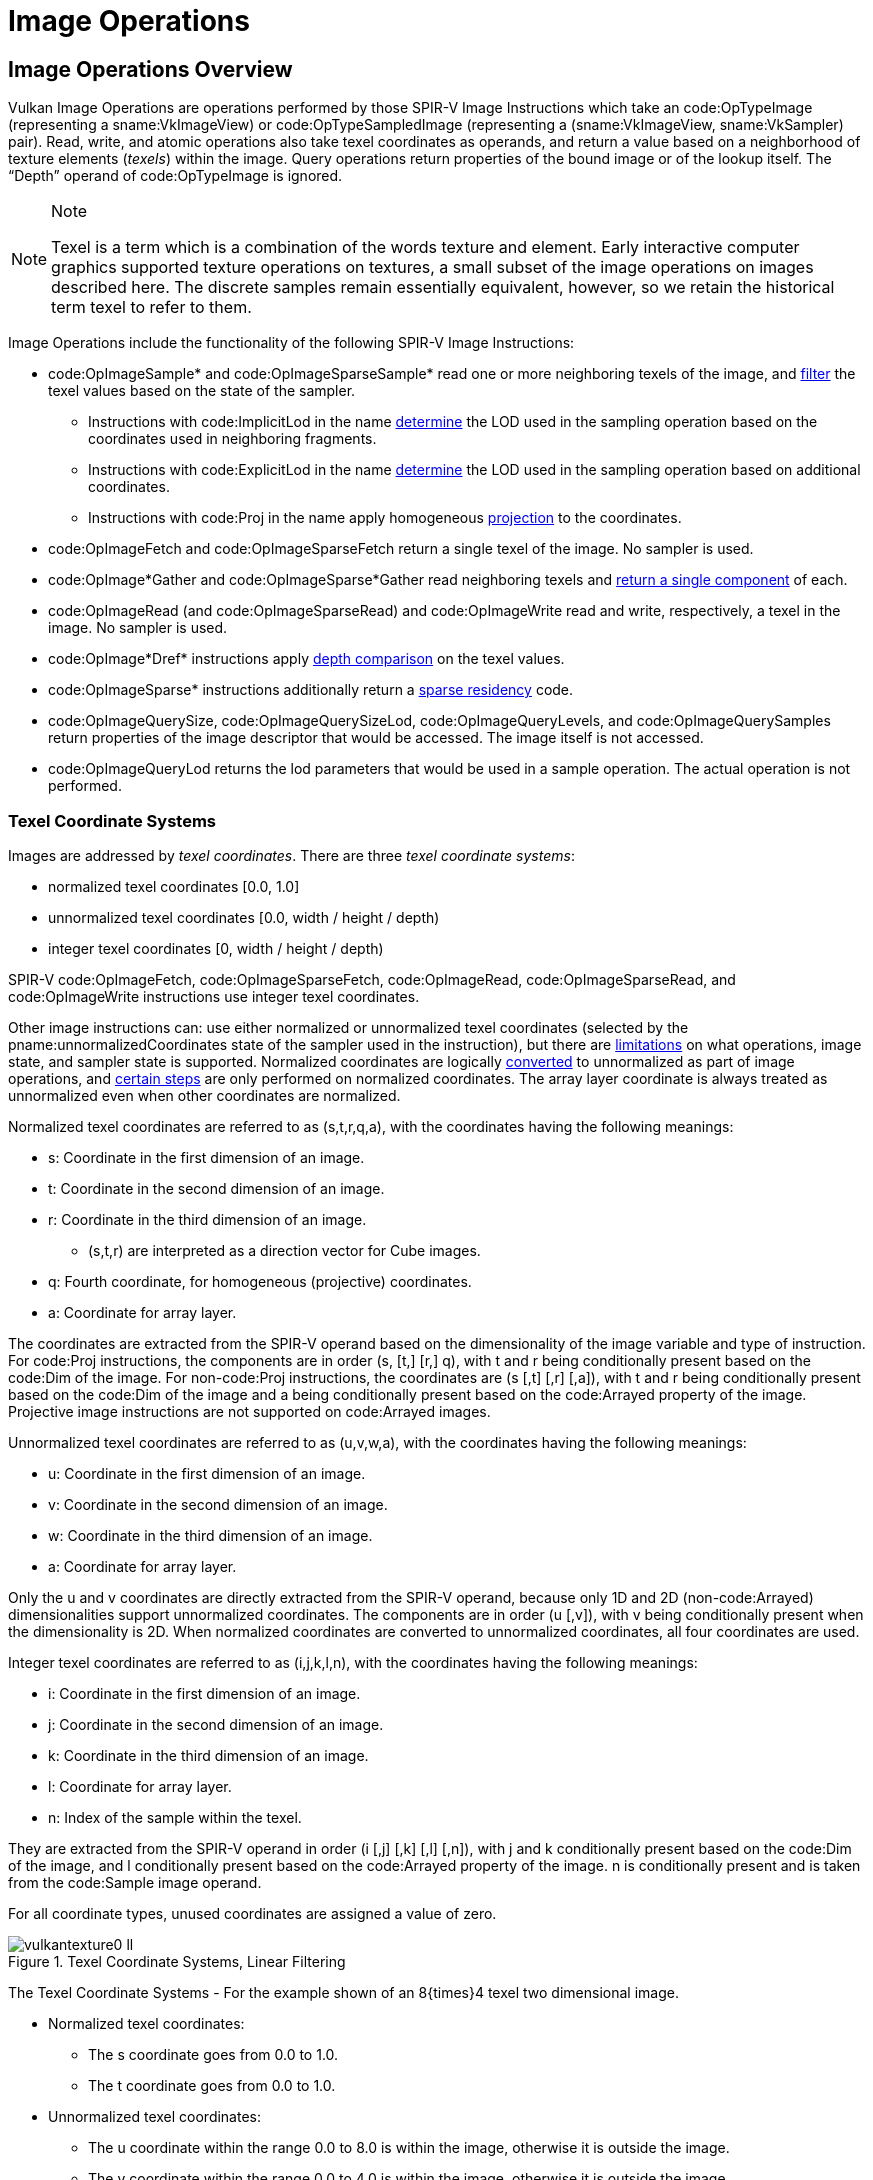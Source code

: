// Copyright 2015-2023 The Khronos Group Inc.
//
// SPDX-License-Identifier: CC-BY-4.0

[[textures]]
= Image Operations


== Image Operations Overview

Vulkan Image Operations are operations performed by those SPIR-V Image
Instructions which take an code:OpTypeImage (representing a
sname:VkImageView) or code:OpTypeSampledImage (representing a
(sname:VkImageView, sname:VkSampler) pair).
Read, write, and atomic operations also take texel coordinates as operands,
and return a value based on a neighborhood of texture elements (_texels_)
within the image.
Query operations return properties of the bound image or of the lookup
itself.
The "`Depth`" operand of code:OpTypeImage is ignored.

[NOTE]
.Note
====
Texel is a term which is a combination of the words texture and element.
Early interactive computer graphics supported texture operations on
textures, a small subset of the image operations on images described here.
The discrete samples remain essentially equivalent, however, so we retain
the historical term texel to refer to them.
====

Image Operations include the functionality of the following SPIR-V Image
Instructions:

  * code:OpImageSample* and code:OpImageSparseSample* read one or more
    neighboring texels of the image, and <<textures-texel-filtering,filter>>
    the texel values based on the state of the sampler.
  ** Instructions with code:ImplicitLod in the name
     <<textures-level-of-detail-operation,determine>> the LOD used in the
     sampling operation based on the coordinates used in neighboring
     fragments.
  ** Instructions with code:ExplicitLod in the name
     <<textures-level-of-detail-operation,determine>> the LOD used in the
     sampling operation based on additional coordinates.
  ** Instructions with code:Proj in the name apply homogeneous
     <<textures-projection,projection>> to the coordinates.
  * code:OpImageFetch and code:OpImageSparseFetch return a single texel of
    the image.
    No sampler is used.
  * code:OpImage*Gather and code:OpImageSparse*Gather read neighboring
    texels and <<textures-gather,return a single component>> of each.
  * code:OpImageRead (and code:OpImageSparseRead) and code:OpImageWrite read
    and write, respectively, a texel in the image.
    No sampler is used.
ifdef::VK_NV_shader_image_footprint[]
  * code:OpImageSampleFootprintNV identifies and returns information about
    the set of texels in the image that would be accessed by an equivalent
    code:OpImageSample* instruction.
endif::VK_NV_shader_image_footprint[]
  * code:OpImage*Dref* instructions apply
    <<textures-depth-compare-operation,depth comparison>> on the texel
    values.
  * code:OpImageSparse* instructions additionally return a
    <<textures-sparse-residency,sparse residency>> code.
  * code:OpImageQuerySize, code:OpImageQuerySizeLod,
    code:OpImageQueryLevels, and code:OpImageQuerySamples return properties
    of the image descriptor that would be accessed.
    The image itself is not accessed.
  * code:OpImageQueryLod returns the lod parameters that would be used in a
    sample operation.
    The actual operation is not performed.
ifdef::VK_QCOM_image_processing[]
  * code:OpImageOpImageWeightedSampleQCOM reads a 2D neighborhood of texels
    and computes a weighted average using weight values from a separate
    weight texture.
  * code:opTextureBlockMatchSAD and code:opTextureBlockMatchSSD compare 2D
    neighborhoods of texels from two textures.
  * code:OpImageBoxFilterQCOM reads a 2D neighborhood of texels and computes
    a weighted average of the texels.
endif::VK_QCOM_image_processing[]


[[textures-texel-coordinate-systems]]
=== Texel Coordinate Systems

Images are addressed by _texel coordinates_.
There are three _texel coordinate systems_:

  * normalized texel coordinates [eq]#[0.0, 1.0]#
  * unnormalized texel coordinates [eq]#[0.0, width / height / depth)#
  * integer texel coordinates [eq]#[0, width / height / depth)#

SPIR-V code:OpImageFetch, code:OpImageSparseFetch, code:OpImageRead,
code:OpImageSparseRead,
ifdef::VK_QCOM_image_processing[]
code:opImageBlockMatchSADQCOM, code:opImageBlockMatchSSDQCOM,
endif::VK_QCOM_image_processing[]
and code:OpImageWrite instructions use integer texel coordinates.

Other image instructions can: use either normalized or unnormalized texel
coordinates (selected by the pname:unnormalizedCoordinates state of the
sampler used in the instruction), but there are
<<samplers-unnormalizedCoordinates,limitations>> on what operations, image
state, and sampler state is supported.
Normalized coordinates are logically
<<textures-normalized-to-unnormalized,converted>> to unnormalized as part of
image operations, and <<textures-normalized-operations,certain steps>> are
only performed on normalized coordinates.
The array layer coordinate is always treated as unnormalized even when other
coordinates are normalized.

Normalized texel coordinates are referred to as [eq]#(s,t,r,q,a)#, with the
coordinates having the following meanings:

  * [eq]#s#: Coordinate in the first dimension of an image.
  * [eq]#t#: Coordinate in the second dimension of an image.
  * [eq]#r#: Coordinate in the third dimension of an image.
  ** [eq]#(s,t,r)# are interpreted as a direction vector for Cube images.
  * [eq]#q#: Fourth coordinate, for homogeneous (projective) coordinates.
  * [eq]#a#: Coordinate for array layer.

The coordinates are extracted from the SPIR-V operand based on the
dimensionality of the image variable and type of instruction.
For code:Proj instructions, the components are in order [eq]#(s, [t,] [r,]
q)#, with [eq]#t# and [eq]#r# being conditionally present based on the
code:Dim of the image.
For non-code:Proj instructions, the coordinates are [eq]#(s [,t] [,r]
[,a])#, with [eq]#t# and [eq]#r# being conditionally present based on the
code:Dim of the image and [eq]#a# being conditionally present based on the
code:Arrayed property of the image.
Projective image instructions are not supported on code:Arrayed images.

Unnormalized texel coordinates are referred to as [eq]#(u,v,w,a)#, with the
coordinates having the following meanings:

  * [eq]#u#: Coordinate in the first dimension of an image.
  * [eq]#v#: Coordinate in the second dimension of an image.
  * [eq]#w#: Coordinate in the third dimension of an image.
  * [eq]#a#: Coordinate for array layer.

Only the [eq]#u# and [eq]#v# coordinates are directly extracted from the
SPIR-V operand, because only 1D and 2D (non-code:Arrayed) dimensionalities
support unnormalized coordinates.
The components are in order [eq]#(u [,v])#, with [eq]#v# being conditionally
present when the dimensionality is 2D.
When normalized coordinates are converted to unnormalized coordinates, all
four coordinates are used.

Integer texel coordinates are referred to as [eq]#(i,j,k,l,n)#, with the
coordinates having the following meanings:

  * [eq]#i#: Coordinate in the first dimension of an image.
  * [eq]#j#: Coordinate in the second dimension of an image.
  * [eq]#k#: Coordinate in the third dimension of an image.
  * [eq]#l#: Coordinate for array layer.
  * [eq]#n#: Index of the sample within the texel.

They are extracted from the SPIR-V operand in order [eq]#(i [,j] [,k] [,l]
[,n])#, with [eq]#j# and [eq]#k# conditionally present based on the code:Dim
of the image, and [eq]#l# conditionally present based on the code:Arrayed
property of the image.
[eq]#n# is conditionally present and is taken from the code:Sample image
operand.

ifdef::VK_EXT_image_sliced_view_of_3d[]
If an accessed image was created from a view using
slink:VkImageViewSlicedCreateInfoEXT and accessed through a
ename:VK_DESCRIPTOR_TYPE_STORAGE_IMAGE descriptor, then the value of [eq]#k#
is incremented by slink:VkImageViewSlicedCreateInfoEXT::pname:sliceOffset,
giving [eq]#k <- sliceOffset {plus} k#.
The image's accessible range in the third dimension is [eq]#k < sliceOffset
+ sliceCount#.
If slink:VkImageViewSlicedCreateInfoEXT::pname:sliceCount is
ename:VK_REMAINING_3D_SLICES_EXT, the range is inherited from the image's
depth extent as specified by <<resources-image-miplevel-sizing,Image
Miplevel Sizing>>.
endif::VK_EXT_image_sliced_view_of_3d[]

For all coordinate types, unused coordinates are assigned a value of zero.

[[textures-texel-coordinate-systems-diagrams]]
image::{images}/vulkantexture0-ll.svg[align="center",title="Texel Coordinate Systems, Linear Filtering",opts="{imageopts}"]
The Texel Coordinate Systems - For the example shown of an 8{times}4 texel
two dimensional image.

  * Normalized texel coordinates:
  ** The [eq]#s# coordinate goes from 0.0 to 1.0.
  ** The [eq]#t# coordinate goes from 0.0 to 1.0.
  * Unnormalized texel coordinates:
  ** The [eq]#u# coordinate within the range 0.0 to 8.0 is within the image,
     otherwise it is outside the image.
  ** The [eq]#v# coordinate within the range 0.0 to 4.0 is within the image,
     otherwise it is outside the image.
  * Integer texel coordinates:
  ** The [eq]#i# coordinate within the range 0 to 7 addresses texels within
     the image, otherwise it is outside the image.
  ** The [eq]#j# coordinate within the range 0 to 3 addresses texels within
     the image, otherwise it is outside the image.
  * Also shown for linear filtering:
  ** Given the unnormalized coordinates [eq]#(u,v)#, the four texels
     selected are [eq]#i~0~j~0~#, [eq]#i~1~j~0~#, [eq]#i~0~j~1~#, and
     [eq]#i~1~j~1~#.
  ** The fractions [eq]#{alpha}# and [eq]#{beta}#.
  ** Given the offset [eq]#{DeltaUpper}~i~# and [eq]#{DeltaUpper}~j~#, the
     four texels selected by the offset are [eq]#i~0~j'~0~#,
     [eq]#i~1~j'~0~#, [eq]#i~0~j'~1~#, and [eq]#i~1~j'~1~#.

ifdef::VK_VERSION_1_1,VK_KHR_sampler_ycbcr_conversion[]
[NOTE]
.Note
====
For formats with reduced-resolution components, [eq]#{DeltaUpper}~i~# and
[eq]#{DeltaUpper}~j~# are relative to the resolution of the
highest-resolution component, and therefore may be divided by two relative
to the unnormalized coordinate space of the lower-resolution components.
====
endif::VK_VERSION_1_1,VK_KHR_sampler_ycbcr_conversion[]

image::{images}/vulkantexture1-ll.svg[align="center",title="Texel Coordinate Systems, Nearest Filtering",opts="{imageopts}"]

The Texel Coordinate Systems - For the example shown of an 8{times}4 texel
two dimensional image.

  * Texel coordinates as above.
    Also shown for nearest filtering:
  ** Given the unnormalized coordinates [eq]#(u,v)#, the texel selected is
     [eq]#ij#.
  ** Given the offset [eq]#{DeltaUpper}~i~# and [eq]#{DeltaUpper}~j~#, the
     texel selected by the offset is [eq]#ij'#.

ifdef::VK_NV_corner_sampled_image[]
For corner-sampled images, the texel samples are located at the grid
intersections instead of the texel centers.

image::{images}/vulkantexture0-corner-alternative-a-ll.svg[align="center",title="Texel Coordinate Systems, Corner Sampling",opts="{imageopts}"]

endif::VK_NV_corner_sampled_image[]


== Conversion Formulas

ifdef::editing-notes[]
[NOTE]
.editing-note
====
(Bill) These Conversion Formulas will likely move to Section 2.7 Fixed-Point
Data Conversions (RGB to sRGB and sRGB to RGB) and section 2.6 Numeric
Representation and Computation (RGB to Shared Exponent and Shared Exponent
to RGB)
====
endif::editing-notes[]


[[textures-RGB-sexp]]
=== RGB to Shared Exponent Conversion

An RGB color [eq]#(red, green, blue)# is transformed to a shared exponent
color [eq]#(red~shared~, green~shared~, blue~shared~, exp~shared~)# as
follows:

First, the components [eq]#(red, green, blue)# are clamped to
[eq]#(red~clamped~, green~clamped~, blue~clamped~)# as:

  {empty}:: [eq]#red~clamped~ = max(0, min(sharedexp~max~, red))#
  {empty}:: [eq]#green~clamped~ = max(0, min(sharedexp~max~, green))#
  {empty}:: [eq]#blue~clamped~ = max(0, min(sharedexp~max~, blue))#

where:

[latexmath]
+++++++++++++++++++
\begin{aligned}
N               & = 9  & \text{number of mantissa bits per component} \\
B               & = 15 & \text{exponent bias} \\
E_{max}         & = 31 & \text{maximum possible biased exponent value} \\
sharedexp_{max} & = \frac{(2^N-1)}{2^N} \times 2^{(E_{max}-B)}
\end{aligned}
+++++++++++++++++++

[NOTE]
.Note
====
[eq]#NaN#, if supported, is handled as in <<ieee-754,IEEE 754-2008>>
`minNum()` and `maxNum()`.
This results in any [eq]#NaN# being mapped to zero.
====

The largest clamped component, [eq]#max~clamped~# is determined:

  {empty}:: [eq]#max~clamped~ = max(red~clamped~, green~clamped~,
            blue~clamped~)#

A preliminary shared exponent [eq]#exp'# is computed:
[latexmath]
+++++++++++++++++++
\begin{aligned}
exp' =
  \begin{cases}
    \left \lfloor \log_2(max_{clamped}) \right \rfloor + (B+1)
      & \text{for}\  max_{clamped} > 2^{-(B+1)} \\
    0
      & \text{for}\  max_{clamped} \leq 2^{-(B+1)}
  \end{cases}
\end{aligned}
+++++++++++++++++++

The shared exponent [eq]#exp~shared~# is computed:

[latexmath]
+++++++++++++++++++
\begin{aligned}
max_{shared} =
    \left \lfloor
        { \frac{max_{clamped}}{2^{(exp'-B-N)}} + \frac{1}{2} }
    \right \rfloor
\end{aligned}
+++++++++++++++++++

[latexmath]
+++++++++++++++++++
\begin{aligned}
exp_{shared} =
  \begin{cases}
    exp'   & \text{for}\  0 \leq max_{shared} < 2^N \\
    exp'+1 & \text{for}\  max_{shared} = 2^N
  \end{cases}
\end{aligned}
+++++++++++++++++++

Finally, three integer values in the range [eq]#0# to [eq]#2^N^# are
computed:

[latexmath]
+++++++++++++++++++
\begin{aligned}
red_{shared} & =
    \left \lfloor
        { \frac{red_{clamped}}{2^{(exp_{shared}-B-N)}}+ \frac{1}{2} }
    \right \rfloor \\
green_{shared} & =
    \left \lfloor
        { \frac{green_{clamped}}{2^{(exp_{shared}-B-N)}}+ \frac{1}{2} }
    \right \rfloor \\
blue_{shared} & =
    \left \lfloor
        { \frac{blue_{clamped}}{2^{(exp_{shared}-B-N)}}+ \frac{1}{2} }
    \right \rfloor
\end{aligned}
+++++++++++++++++++


[[textures-sexp-RGB]]
=== Shared Exponent to RGB

A shared exponent color [eq]#(red~shared~, green~shared~, blue~shared~,
exp~shared~)# is transformed to an RGB color [eq]#(red, green, blue)# as
follows:

  {empty}:: latexmath:[red = red_{shared} \times {2^{(exp_{shared}-B-N)}}]
  {empty}:: latexmath:[green = green_{shared} \times
            {2^{(exp_{shared}-B-N)}}]
  {empty}:: latexmath:[blue = blue_{shared} \times {2^{(exp_{shared}-B-N)}}]

where:

  {empty}:: [eq]#N = 9# (number of mantissa bits per component)
  {empty}:: [eq]#B = 15# (exponent bias)


== Texel Input Operations

_Texel input instructions_ are SPIR-V image instructions that read from an
image.
_Texel input operations_ are a set of steps that are performed on state,
coordinates, and texel values while processing a texel input instruction,
and which are common to some or all texel input instructions.
They include the following steps, which are performed in the listed order:

  * <<textures-input-validation,Validation operations>>
  ** <<textures-operation-validation,Instruction/Sampler/Image validation>>
  ** <<textures-integer-coordinate-validation,Coordinate validation>>
  ** <<textures-sparse-validation,Sparse validation>>
ifdef::VK_VERSION_1_1,VK_KHR_sampler_ycbcr_conversion[]
  ** <<textures-layout-validation,Layout validation>>
endif::VK_VERSION_1_1,VK_KHR_sampler_ycbcr_conversion[]
  * <<textures-format-conversion,Format conversion>>
  * <<textures-texel-replacement,Texel replacement>>
  * <<textures-depth-compare-operation,Depth comparison>>
  * <<textures-conversion-to-rgba,Conversion to RGBA>>
  * <<textures-component-swizzle,Component swizzle>>
ifdef::VK_VERSION_1_1,VK_KHR_sampler_ycbcr_conversion[]
  * <<textures-chroma-reconstruction,Chroma reconstruction>>
  * <<textures-sampler-YCbCr-conversion,{YCbCr} conversion>>
endif::VK_VERSION_1_1,VK_KHR_sampler_ycbcr_conversion[]

For texel input instructions involving multiple texels (for sampling or
gathering), these steps are applied for each texel that is used in the
instruction.
Depending on the type of image instruction, other steps are conditionally
performed between these steps or involving multiple coordinate or texel
values.

ifdef::VK_VERSION_1_1,VK_KHR_sampler_ycbcr_conversion[]
If <<textures-chroma-reconstruction,Chroma Reconstruction>> is implicit,
<<textures-texel-filtering, Texel Filtering>> instead takes place during
chroma reconstruction, before <<textures-sampler-YCbCr-conversion,sampler
{YCbCr} conversion>> occurs.
endif::VK_VERSION_1_1,VK_KHR_sampler_ycbcr_conversion[]

ifdef::VK_QCOM_image_processing[]
The operations described in <<textures-blockmatch,block matching>> and
<<textures-weightimage,weight image sampling>> are performed before
<<textures-conversion-to-rgba,Conversion to RGBA>> and
<<textures-component-swizzle,Component swizzle>>.
endif::VK_QCOM_image_processing[]


[[textures-input-validation]]
=== Texel Input Validation Operations

_Texel input validation operations_ inspect instruction/image/sampler state
or coordinates, and in certain circumstances cause the texel value to be
replaced or become undefined:.
There are a series of validations that the texel undergoes.


[[textures-operation-validation]]
==== Instruction/Sampler/Image View Validation

There are a number of cases where a SPIR-V instruction can: mismatch with
the sampler, the image view, or both, and a number of further cases where
the sampler can: mismatch with the image view.
In such cases the value of the texel returned is undefined:.

These cases include:

  * The sampler pname:borderColor is an integer type and the image view
    pname:format is not one of the elink:VkFormat integer types or a stencil
    component of a depth/stencil format.
  * The sampler pname:borderColor is a float type and the image view
    pname:format is not one of the elink:VkFormat float types or a depth
    component of a depth/stencil format.
ifndef::VK_EXT_border_color_swizzle[]
  * The sampler pname:borderColor is one of the opaque black colors
    (ename:VK_BORDER_COLOR_FLOAT_OPAQUE_BLACK or
    ename:VK_BORDER_COLOR_INT_OPAQUE_BLACK) and the image view
    elink:VkComponentSwizzle for any of the slink:VkComponentMapping
    components is not the <<resources-image-views-identity-mappings,identity
    swizzle>>.
endif::VK_EXT_border_color_swizzle[]
ifdef::VK_EXT_border_color_swizzle[]
  * The sampler pname:borderColor is one of the opaque black colors
    (ename:VK_BORDER_COLOR_FLOAT_OPAQUE_BLACK or
    ename:VK_BORDER_COLOR_INT_OPAQUE_BLACK) and the image view
    elink:VkComponentSwizzle for any of the slink:VkComponentMapping
    components is not the <<resources-image-views-identity-mappings,identity
    swizzle>>, and
    slink:VkPhysicalDeviceBorderColorSwizzleFeaturesEXT::pname:borderColorSwizzleFromImage
    feature is not enabled, and
    slink:VkSamplerBorderColorComponentMappingCreateInfoEXT is not
    specified.
  * slink:VkSamplerBorderColorComponentMappingCreateInfoEXT::pname:components,
    if specified, has a component swizzle that does not match the component
    swizzle of the image view, and either component swizzle is not a form of
    identity swizzle.
  * slink:VkSamplerBorderColorComponentMappingCreateInfoEXT::pname:srgb, if
    specified, does not match the sRGB encoding of the image view.
endif::VK_EXT_border_color_swizzle[]
ifdef::VK_EXT_custom_border_color[]
  * The sampler pname:borderColor is a custom color
    (ename:VK_BORDER_COLOR_FLOAT_CUSTOM_EXT or
    ename:VK_BORDER_COLOR_INT_CUSTOM_EXT) and the supplied
    slink:VkSamplerCustomBorderColorCreateInfoEXT::pname:customBorderColor
    is outside the bounds of the values representable in the image view's
    pname:format.
ifndef::VK_EXT_border_color_swizzle[]
  * The sampler pname:borderColor is a custom color
    (ename:VK_BORDER_COLOR_FLOAT_CUSTOM_EXT or
    ename:VK_BORDER_COLOR_INT_CUSTOM_EXT) and the image view
    elink:VkComponentSwizzle for any of the slink:VkComponentMapping
    components is not the <<resources-image-views-identity-mappings,identity
    swizzle>>.
endif::VK_EXT_border_color_swizzle[]
ifdef::VK_EXT_border_color_swizzle[]
  * The sampler pname:borderColor is a custom color
    (ename:VK_BORDER_COLOR_FLOAT_CUSTOM_EXT or
    ename:VK_BORDER_COLOR_INT_CUSTOM_EXT) and the image view
    elink:VkComponentSwizzle for any of the slink:VkComponentMapping
    components is not the <<resources-image-views-identity-mappings,identity
    swizzle>>, and
    slink:VkPhysicalDeviceBorderColorSwizzleFeaturesEXT::pname:borderColorSwizzleFromImage
    feature is not enabled, and
    slink:VkSamplerBorderColorComponentMappingCreateInfoEXT is not
    specified.
endif::VK_EXT_border_color_swizzle[]
endif::VK_EXT_custom_border_color[]
  * The elink:VkImageLayout of any subresource in the image view does not
    match the slink:VkDescriptorImageInfo::pname:imageLayout used to write
    the image descriptor.
  * The SPIR-V Image Format is not <<spirvenv-image-formats,compatible>>
    with the image view's pname:format.
  * The sampler pname:unnormalizedCoordinates is ename:VK_TRUE and any of
    the <<samplers-unnormalizedCoordinates,limitations of unnormalized
    coordinates>> are violated.
ifdef::VK_EXT_fragment_density_map[]
  * The sampler was created with pname:flags containing
    ename:VK_SAMPLER_CREATE_SUBSAMPLED_BIT_EXT and the image was not created
    with pname:flags containing ename:VK_IMAGE_CREATE_SUBSAMPLED_BIT_EXT.
  * The sampler was not created with pname:flags containing
    ename:VK_SAMPLER_CREATE_SUBSAMPLED_BIT_EXT and the image was created
    with pname:flags containing ename:VK_IMAGE_CREATE_SUBSAMPLED_BIT_EXT.
  * The sampler was created with pname:flags containing
    ename:VK_SAMPLER_CREATE_SUBSAMPLED_BIT_EXT and is used with a function
    that is not code:OpImageSampleImplicitLod or
    code:OpImageSampleExplicitLod, or is used with operands code:Offset or
    code:ConstOffsets.
endif::VK_EXT_fragment_density_map[]
  * The SPIR-V instruction is one of the code:OpImage*Dref* instructions and
    the sampler pname:compareEnable is ename:VK_FALSE
  * The SPIR-V instruction is not one of the code:OpImage*Dref* instructions
    and the sampler pname:compareEnable is ename:VK_TRUE
ifndef::VK_VERSION_1_3,VK_KHR_format_feature_flags2[]
  * The SPIR-V instruction is one of the code:OpImage*Dref* instructions and
    the image view pname:format is not one of the depth/stencil formats with
    a depth component, or the image view aspect is not
    ename:VK_IMAGE_ASPECT_DEPTH_BIT.
endif::VK_VERSION_1_3,VK_KHR_format_feature_flags2[]
ifdef::VK_VERSION_1_3,VK_KHR_format_feature_flags2[]
  * The SPIR-V instruction is one of the code:OpImage*Dref* instructions,
    the image view pname:format is one of the depth/stencil formats, and the
    image view aspect is not ename:VK_IMAGE_ASPECT_DEPTH_BIT.
endif::VK_VERSION_1_3,VK_KHR_format_feature_flags2[]
  * The SPIR-V instruction's image variable's properties are not compatible
    with the image view:
  ** Rules for pname:viewType:
  *** ename:VK_IMAGE_VIEW_TYPE_1D must: have code:Dim = 1D, code:Arrayed =
      0, code:MS = 0.
  *** ename:VK_IMAGE_VIEW_TYPE_2D must: have code:Dim = 2D, code:Arrayed = 0.
  *** ename:VK_IMAGE_VIEW_TYPE_3D must: have code:Dim = 3D, code:Arrayed =
      0, code:MS = 0.
  *** ename:VK_IMAGE_VIEW_TYPE_CUBE must: have code:Dim = Cube, code:Arrayed
      = 0, code:MS = 0.
  *** ename:VK_IMAGE_VIEW_TYPE_1D_ARRAY must: have code:Dim = 1D,
      code:Arrayed = 1, code:MS = 0.
  *** ename:VK_IMAGE_VIEW_TYPE_2D_ARRAY must: have code:Dim = 2D,
      code:Arrayed = 1.
  *** ename:VK_IMAGE_VIEW_TYPE_CUBE_ARRAY must: have code:Dim = Cube,
      code:Arrayed = 1, code:MS = 0.
  ** If the image was created with slink:VkImageCreateInfo::pname:samples
     equal to ename:VK_SAMPLE_COUNT_1_BIT, the instruction must: have
     code:MS = 0.
  ** If the image was created with slink:VkImageCreateInfo::pname:samples
     not equal to ename:VK_SAMPLE_COUNT_1_BIT, the instruction must: have
     code:MS = 1.
  ** If the code:Sampled code:Type of the code:OpTypeImage does not match
     the <<spirv-type,SPIR-V Type>>.
  ** If the <<spirvenv-image-signedness,signedness of any read or sample
     operation>> does not match the signedness of the image's format.
ifdef::VK_NV_corner_sampled_image[]
  * If the image was created with slink:VkImageCreateInfo::pname:flags
    containing ename:VK_IMAGE_CREATE_CORNER_SAMPLED_BIT_NV, the sampler
    addressing modes must: only use a elink:VkSamplerAddressMode of
    ename:VK_SAMPLER_ADDRESS_MODE_CLAMP_TO_EDGE.
endif::VK_NV_corner_sampled_image[]
ifdef::VK_NV_shader_image_footprint[]
  * The SPIR-V instruction is code:OpImageSampleFootprintNV with code:Dim =
    2D and pname:addressModeU or pname:addressModeV in the sampler is not
    ename:VK_SAMPLER_ADDRESS_MODE_CLAMP_TO_EDGE.
  * The SPIR-V instruction is code:OpImageSampleFootprintNV with code:Dim =
    3D and pname:addressModeU, pname:addressModeV, or pname:addressModeW in
    the sampler is not ename:VK_SAMPLER_ADDRESS_MODE_CLAMP_TO_EDGE.
endif::VK_NV_shader_image_footprint[]
ifdef::VK_EXT_custom_border_color[]
  * The sampler was created with a specified
    slink:VkSamplerCustomBorderColorCreateInfoEXT::pname:format which does
    not match the elink:VkFormat of the image view(s) it is sampling.
  * The sampler is sampling an image view of
    ename:VK_FORMAT_B4G4R4A4_UNORM_PACK16,
    ename:VK_FORMAT_B5G6R5_UNORM_PACK16, or
    ename:VK_FORMAT_B5G5R5A1_UNORM_PACK16 format without a specified
    slink:VkSamplerCustomBorderColorCreateInfoEXT::pname:format.
endif::VK_EXT_custom_border_color[]

ifdef::VK_VERSION_1_1,VK_KHR_sampler_ycbcr_conversion[]
Only code:OpImageSample* and code:OpImageSparseSample* can: be used with a
sampler or image view that enables <<samplers-YCbCr-conversion,sampler
{YCbCr} conversion>>.

code:OpImageFetch, code:OpImageSparseFetch, code:OpImage*Gather, and
code:OpImageSparse*Gather must: not be used with a sampler or image view
that enables <<samplers-YCbCr-conversion,sampler {YCbCr} conversion>>.

The code:ConstOffset and code:Offset operands must: not be used with a
sampler or image view that enables <<samplers-YCbCr-conversion,sampler
{YCbCr} conversion>>.
endif::VK_VERSION_1_1,VK_KHR_sampler_ycbcr_conversion[]


[[textures-integer-coordinate-validation]]
==== Integer Texel Coordinate Validation

Integer texel coordinates are validated against the size of the image level,
and the number of layers and number of samples in the image.
For SPIR-V instructions that use integer texel coordinates, this is
performed directly on the integer coordinates.
For instructions that use normalized or unnormalized texel coordinates, this
is performed on the coordinates that result after
<<textures-unnormalized-to-integer,conversion>> to integer texel
coordinates.

If the integer texel coordinates do not satisfy all of the conditions

  {empty}:: [eq]#0 {leq} i < w~s~#
  {empty}:: [eq]#0 {leq} j < h~s~#
  {empty}:: [eq]#0 {leq} k < d~s~#
  {empty}:: [eq]#0 {leq} l < layers#
  {empty}:: [eq]#0 {leq} n < samples#

where:

  {empty}:: [eq]#w~s~ =# width of the image level
  {empty}:: [eq]#h~s~ =# height of the image level
  {empty}:: [eq]#d~s~ =# depth of the image level
  {empty}:: [eq]#layers =# number of layers in the image
  {empty}:: [eq]#samples =# number of samples per texel in the image

then the texel fails integer texel coordinate validation.

There are four cases to consider:

  . Valid Texel Coordinates
+
  * If the texel coordinates pass validation (that is, the coordinates lie
    within the image),
+
then the texel value comes from the value in image memory.

  . Border Texel
+
  * If the texel coordinates fail validation, and
  * If the read is the result of an image sample instruction or image gather
    instruction, and
  * If the image is not a cube image,
ifdef::VK_EXT_non_seamless_cube_map[]
    or if a sampler created with
    ename:VK_SAMPLER_CREATE_NON_SEAMLESS_CUBE_MAP_BIT_EXT is used,
endif::VK_EXT_non_seamless_cube_map[]

+
then the texel is a border texel and <<textures-texel-replacement,texel
replacement>> is performed.

  . Invalid Texel
+
  * If the texel coordinates fail validation, and
  * If the read is the result of an image fetch instruction, image read
    instruction, or atomic instruction,
+
then the texel is an invalid texel and <<textures-texel-replacement,texel
replacement>> is performed.

  . Cube Map Edge or Corner
+
Otherwise the texel coordinates lie beyond the edges or corners of the
selected cube map face, and <<textures-cubemapedge, Cube map edge handling>>
is performed.


[[textures-cubemapedge]]
==== Cube Map Edge Handling

If the texel coordinates lie beyond the edges or corners of the selected
cube map face (as described in the prior section), the following steps are
performed.
Note that this does not occur when using ename:VK_FILTER_NEAREST filtering
within a mip level, since ename:VK_FILTER_NEAREST is treated as using
ename:VK_SAMPLER_ADDRESS_MODE_CLAMP_TO_EDGE.

  * Cube Map Edge Texel
+
  ** If the texel lies beyond the selected cube map face in either only
     [eq]#i# or only [eq]#j#, then the coordinates [eq]#(i,j)# and the array
     layer [eq]#l# are transformed to select the adjacent texel from the
     appropriate neighboring face.

  * Cube Map Corner Texel
+
  ** If the texel lies beyond the selected cube map face in both [eq]#i# and
     [eq]#j#, then there is no unique neighboring face from which to read
     that texel.
     The texel should: be replaced by the average of the three values of the
     adjacent texels in each incident face.
     However, implementations may: replace the cube map corner texel by
     other methods.
ifndef::VK_EXT_filter_cubic[]
The methods are subject to the constraint that if the three available texels
have the same value, the resulting filtered texel must: have that value.
endif::VK_EXT_filter_cubic[]
ifdef::VK_EXT_filter_cubic[]
The methods are subject to the constraint that for linear filtering if the
three available texels have the same value, the resulting filtered texel
must: have that value, and for cubic filtering if the twelve available
samples have the same value, the resulting filtered texel must: have that
value.
endif::VK_EXT_filter_cubic[]


[[textures-sparse-validation]]
==== Sparse Validation

If the texel reads from an unbound region of a sparse image, the texel is a
_sparse unbound texel_, and processing continues with
<<textures-texel-replacement,texel replacement>>.


ifdef::VK_VERSION_1_1,VK_KHR_sampler_ycbcr_conversion[]
[[textures-layout-validation]]
==== Layout Validation

If all planes of a _disjoint_ _multi-planar_ image are not in the same
<<resources-image-layouts,image layout>>, the image must: not be sampled
with <<samplers-YCbCr-conversion,sampler {YCbCr} conversion>> enabled.

endif::VK_VERSION_1_1,VK_KHR_sampler_ycbcr_conversion[]


[[textures-format-conversion]]
=== Format Conversion

Texels undergo a format conversion from the elink:VkFormat of the image view
to a vector of either floating point or signed or unsigned integer
components, with the number of components based on the number of components
present in the format.

  * Color formats have one, two, three, or four components, according to the
    format.
  * Depth/stencil formats are one component.
    The depth or stencil component is selected by the pname:aspectMask of
    the image view.

Each component is converted based on its type and size (as defined in the
<<formats-definition,Format Definition>> section for each elink:VkFormat),
using the appropriate equations in <<fundamentals-fp16,16-Bit Floating-Point
Numbers>>, <<fundamentals-fp11,Unsigned 11-Bit Floating-Point Numbers>>,
<<fundamentals-fp10,Unsigned 10-Bit Floating-Point Numbers>>,
<<fundamentals-fixedconv,Fixed-Point Data Conversion>>, and
<<textures-sexp-RGB,Shared Exponent to RGB>>.
Signed integer components smaller than 32 bits are sign-extended.

If the image view format is sRGB, the color components are first converted
as if they are UNORM, and then sRGB to linear conversion is applied to the
R, G, and B components as described in the "`sRGB EOTF`" section of the
<<data-format,Khronos Data Format Specification>>.
The A component, if present, is unchanged.

If the image view format is block-compressed, then the texel value is first
decoded, then converted based on the type and number of components defined
by the compressed format.


[[textures-texel-replacement]]
=== Texel Replacement

A texel is replaced if it is one (and only one) of:

  * a border texel,
  * an invalid texel, or
  * a sparse unbound texel.

Border texels are replaced with a value based on the image format and the
pname:borderColor of the sampler.
The border color is:

[[textures-border-replacement-color]]
ifdef::VK_EXT_custom_border_color[]
.Border Color [eq]#B#, Custom Border Color slink:VkSamplerCustomBorderColorCreateInfoEXT::pname:customBorderColor [eq]#U#
endif::VK_EXT_custom_border_color[]
ifndef::VK_EXT_custom_border_color[]
.Border Color [eq]#B#
endif::VK_EXT_custom_border_color[]
[options="header",cols="60%,40%"]
|====
| Sampler pname:borderColor                     | Corresponding Border Color
| ename:VK_BORDER_COLOR_FLOAT_TRANSPARENT_BLACK | [eq]#[B~r~, B~g~, B~b~, B~a~] = [0.0, 0.0, 0.0, 0.0]#
| ename:VK_BORDER_COLOR_FLOAT_OPAQUE_BLACK      | [eq]#[B~r~, B~g~, B~b~, B~a~] = [0.0, 0.0, 0.0, 1.0]#
| ename:VK_BORDER_COLOR_FLOAT_OPAQUE_WHITE      | [eq]#[B~r~, B~g~, B~b~, B~a~] = [1.0, 1.0, 1.0, 1.0]#
| ename:VK_BORDER_COLOR_INT_TRANSPARENT_BLACK   | [eq]#[B~r~, B~g~, B~b~, B~a~] = [0, 0, 0, 0]#
| ename:VK_BORDER_COLOR_INT_OPAQUE_BLACK        | [eq]#[B~r~, B~g~, B~b~, B~a~] = [0, 0, 0, 1]#
| ename:VK_BORDER_COLOR_INT_OPAQUE_WHITE        | [eq]#[B~r~, B~g~, B~b~, B~a~] = [1, 1, 1, 1]#
ifdef::VK_EXT_custom_border_color[]
| ename:VK_BORDER_COLOR_FLOAT_CUSTOM_EXT        | [eq]#[B~r~, B~g~, B~b~, B~a~] = [U~r~, U~g~, U~b~, U~a~]#
| ename:VK_BORDER_COLOR_INT_CUSTOM_EXT          | [eq]#[B~r~, B~g~, B~b~, B~a~] = [U~r~, U~g~, U~b~, U~a~]#
endif::VK_EXT_custom_border_color[]
|====

ifdef::VK_EXT_custom_border_color[]
The custom border color ([eq]#U#) may: be rounded by implementations prior
to texel replacement, but the error introduced by such a rounding must: not
exceed one ULP of the image's pname:format.
endif::VK_EXT_custom_border_color[]

[NOTE]
.Note
====
The names etext:VK_BORDER_COLOR_*\_TRANSPARENT_BLACK,
etext:VK_BORDER_COLOR_*\_OPAQUE_BLACK, and
etext:VK_BORDER_COLOR_*_OPAQUE_WHITE are meant to describe which components
are zeros and ones in the vocabulary of compositing, and are not meant to
imply that the numerical value of ename:VK_BORDER_COLOR_INT_OPAQUE_WHITE is
a saturating value for integers.
====

This is substituted for the texel value by replacing the number of
components in the image format

[[textures-border-replacement-table]]
.Border Texel Components After Replacement
[width="100%",options="header"]
|====
| Texel Aspect or Format      | Component Assignment
| Depth aspect                | [eq]#D                                     = B~r~#
ifdef::VK_EXT_custom_border_color[]
| Stencil aspect              | [eq]#S                                     = B~r~#{sym2}
endif::VK_EXT_custom_border_color[]
ifndef::VK_EXT_custom_border_color[]
| Stencil aspect              | [eq]#S                                     = B~r~#
endif::VK_EXT_custom_border_color[]
| One component color format  | [eq]#Color~r~                              = B~r~#
| Two component color format  | [eq]#[Color~r~,Color~g~]                   = [B~r~,B~g~]#
| Three component color format| [eq]#[Color~r~,Color~g~,Color~b~]          = [B~r~,B~g~,B~b~]#
| Four component color format | [eq]#[Color~r~,Color~g~,Color~b~,Color~a~] = [B~r~,B~g~,B~b~,B~a~]#
|====
ifdef::VK_EXT_custom_border_color[]
{sym2} [eq]#S = B~g~# may: be substituted as the replacement method by the
implementation when slink:VkSamplerCreateInfo::pname:borderColor is
ename:VK_BORDER_COLOR_INT_CUSTOM_EXT and
slink:VkSamplerCustomBorderColorCreateInfoEXT::pname:format is
ename:VK_FORMAT_UNDEFINED.
Implementations should: use [eq]#S = B~r~# as the replacement method.
endif::VK_EXT_custom_border_color[]

The value returned by a read of an invalid texel is undefined:, unless that
read operation is from a buffer resource and the pname:robustBufferAccess
feature is enabled.
In that case, an invalid texel is replaced as described by the
<<features-robustBufferAccess, pname:robustBufferAccess>> feature.
ifdef::VK_VERSION_1_3,VK_EXT_image_robustness,VK_EXT_robustness2[]
If the access is to an image resource and the x, y, z, or layer coordinate
validation fails and
ifdef::VK_VERSION_1_3,VK_EXT_image_robustness[]
the <<features-robustImageAccess, pname:robustImageAccess>> feature is
enabled, then zero must: be returned for the R, G, and B components, if
present.
Either zero or one must: be returned for the A component, if present.
ifdef::VK_EXT_robustness2[If]
endif::VK_VERSION_1_3,VK_EXT_image_robustness[]
ifdef::VK_EXT_robustness2[]
If the <<features-robustImageAccess2, pname:robustImageAccess2>> feature is
enabled, zero values must: be returned.
endif::VK_EXT_robustness2[]
If only the sample index was invalid, the values returned are undefined:.
endif::VK_VERSION_1_3,VK_EXT_image_robustness,VK_EXT_robustness2[]

ifdef::VK_VERSION_1_3,VK_EXT_image_robustness[]
Additionally, if the <<features-robustImageAccess, pname:robustImageAccess>>
feature is enabled,
ifdef::VK_EXT_robustness2[]
but the <<features-robustImageAccess2, pname:robustImageAccess2>> feature is
not,
endif::VK_EXT_robustness2[]
any invalid texels may: be expanded to four components prior to texel
replacement.
This means that components not present in the image format may be replaced
with 0 or may undergo <<textures-conversion-to-rgba,conversion to RGBA>> as
normal.
endif::VK_VERSION_1_3,VK_EXT_image_robustness[]

ifdef::VK_EXT_robustness2[]
Loads from a null descriptor return a four component color value of all
zeros.
However, for storage images and storage texel buffers using an explicit
SPIR-V Image Format, loads from a null descriptor may: return an alpha value
of 1 (float or integer, depending on format) if the format does not include
alpha.
endif::VK_EXT_robustness2[]

If the
slink:VkPhysicalDeviceSparseProperties::pname:residencyNonResidentStrict
property is ename:VK_TRUE, a sparse unbound texel is replaced with 0 or 0.0
values for integer and floating-point components of the image format,
respectively.

If pname:residencyNonResidentStrict is ename:VK_FALSE, the value of the
sparse unbound texel is undefined:.


[[textures-depth-compare-operation]]
=== Depth Compare Operation

If the image view has a depth/stencil format, the depth component is
selected by the pname:aspectMask, and the operation is an code:OpImage*Dref*
instruction, a depth comparison is performed.
The result is [eq]#1.0# if the comparison evaluates to [eq]#true#, and
[eq]#0.0# otherwise.
This value replaces the depth component [eq]#D#.

The compare operation is selected by the elink:VkCompareOp value set by
slink:VkSamplerCreateInfo::pname:compareOp.
The reference value from the SPIR-V operand [eq]#D~ref~# and the texel depth
value [eq]#D~tex~# are used as the _reference_ and _test_ values,
respectively, in that operation.

If the image being sampled has an unsigned normalized fixed-point format,
then [eq]#D~ref~# is clamped to [eq]#[0,1]# before the compare operation.


[[textures-conversion-to-rgba]]
=== Conversion to RGBA

The texel is expanded from one, two, or three components to four components
based on the image base color:

[[textures-texel-color-rgba-conversion-table]]
.Texel Color After Conversion To RGBA
[width="100%", options="header", cols="<4,<6"]
|====
| Texel Aspect or Format      | RGBA Color
| Depth aspect                | [eq]#[Color~r~,Color~g~,Color~b~, Color~a~] = [D,0,0,one]#
| Stencil aspect              | [eq]#[Color~r~,Color~g~,Color~b~, Color~a~] = [S,0,0,one]#
| One component color format  | [eq]#[Color~r~,Color~g~,Color~b~, Color~a~] = [Color~r~,0,0,one]#
| Two component color format  | [eq]#[Color~r~,Color~g~,Color~b~, Color~a~] = [Color~r~,Color~g~,0,one]#
| Three component color format| [eq]#[Color~r~,Color~g~,Color~b~, Color~a~] = [Color~r~,Color~g~,Color~b~,one]#
| Four component color format | [eq]#[Color~r~,Color~g~,Color~b~, Color~a~] = [Color~r~,Color~g~,Color~b~,Color~a~]#
|====

where [eq]#one = 1.0f# for floating-point formats and depth aspects, and
[eq]#one = 1# for integer formats and stencil aspects.


[[textures-component-swizzle]]
=== Component Swizzle

ifndef::VK_VERSION_1_1,VK_KHR_sampler_ycbcr_conversion[]
All texel input instructions apply a _swizzle_ based on the
elink:VkComponentSwizzle enums in the pname:components member of the
slink:VkImageViewCreateInfo structure for the image being read.
endif::VK_VERSION_1_1,VK_KHR_sampler_ycbcr_conversion[]
ifdef::VK_VERSION_1_1,VK_KHR_sampler_ycbcr_conversion[]
All texel input instructions apply a _swizzle_ based on:

  * the elink:VkComponentSwizzle enums in the pname:components member of the
    slink:VkImageViewCreateInfo structure for the image being read if
    <<samplers-YCbCr-conversion,sampler {YCbCr} conversion>> is not enabled,
    and
  * the elink:VkComponentSwizzle enums in the pname:components member of the
    slink:VkSamplerYcbcrConversionCreateInfo structure for the
    <<samplers-YCbCr-conversion,sampler {YCbCr} conversion>> if sampler
    {YCbCr} conversion is enabled.

endif::VK_VERSION_1_1,VK_KHR_sampler_ycbcr_conversion[]

The swizzle can: rearrange the components of the texel, or substitute zero
or one for any components.
It is defined as follows for each color [eq]#component#:


[latexmath]
+++++++++++++++++++
\begin{aligned}
Color'_{component} & =
\begin{cases}
Color_r          & \text{for RED swizzle}   \\
Color_g          & \text{for GREEN swizzle} \\
Color_b          & \text{for BLUE swizzle}  \\
Color_a          & \text{for ALPHA swizzle} \\
0                & \text{for ZERO swizzle}  \\
one              & \text{for ONE swizzle} \\
identity         & \text{for IDENTITY swizzle}
\end{cases}
\end{aligned}
+++++++++++++++++++

where:

[latexmath]
+++++++++++++++++++
\begin{aligned}
one & =
\begin{cases}
& 1.0\text{f}  & \text{for floating point components} \\
& 1            & \text{for integer components} \\
\end{cases}
\\
identity & =
\begin{cases}
& Color_r          & \text{for}\ component = r \\
& Color_g          & \text{for}\ component = g \\
& Color_b          & \text{for}\ component = b \\
& Color_a          & \text{for}\ component = a \\
\end{cases}
\end{aligned}
+++++++++++++++++++

If the border color is one of the etext:VK_BORDER_COLOR_*_OPAQUE_BLACK enums
and the elink:VkComponentSwizzle is not the
<<resources-image-views-identity-mappings,identity swizzle>> for all
components, the value of the texel after swizzle is undefined:.


[[textures-sparse-residency]]
=== Sparse Residency

code:OpImageSparse* instructions return a structure which includes a
_residency code_ indicating whether any texels accessed by the instruction
are sparse unbound texels.
This code can: be interpreted by the code:OpImageSparseTexelsResident
instruction which converts the residency code to a boolean value.


ifdef::VK_VERSION_1_1,VK_KHR_sampler_ycbcr_conversion[]
[[textures-chroma-reconstruction]]
=== Chroma Reconstruction

In some color models, the color representation is defined in terms of
monochromatic light intensity (often called "`luma`") and color differences
relative to this intensity, often called "`chroma`".
It is common for color models other than RGB to represent the chroma
components at lower spatial resolution than the luma component.
This approach is used to take advantage of the eye's lower spatial
sensitivity to color compared with its sensitivity to brightness.
Less commonly, the same approach is used with additive color, since the
green component dominates the eye's sensitivity to light intensity and the
spatial sensitivity to color introduced by red and blue is lower.

Lower-resolution components are "`downsampled`" by resizing them to a lower
spatial resolution than the component representing luminance.
This process is also commonly known as "`chroma subsampling`".
There is one luminance sample in each texture texel, but each chrominance
sample may be shared among several texels in one or both texture dimensions.

  * "`etext:_444`" formats do not spatially downsample chroma values
    compared with luma: there are unique chroma samples for each texel.
  * "`etext:_422`" formats have downsampling in the x dimension
    (corresponding to _u_ or _s_ coordinates): they are sampled at half the
    resolution of luma in that dimension.
  * "`etext:_420`" formats have downsampling in the x dimension
    (corresponding to _u_ or _s_ coordinates) and the y dimension
    (corresponding to _v_ or _t_ coordinates): they are sampled at half the
    resolution of luma in both dimensions.

The process of reconstructing a full color value for texture access involves
accessing both chroma and luma values at the same location.
To generate the color accurately, the values of the lower-resolution
components at the location of the luma samples must be reconstructed from
the lower-resolution sample locations, an operation known here as "`chroma
reconstruction`" irrespective of the actual color model.

The location of the chroma samples relative to the luma coordinates is
determined by the pname:xChromaOffset and pname:yChromaOffset members of the
slink:VkSamplerYcbcrConversionCreateInfo structure used to create the
sampler {YCbCr} conversion.

The following diagrams show the relationship between unnormalized (_u_,_v_)
coordinates and (_i_,_j_) integer texel positions in the luma component
(shown in black, with circles showing integer sample positions) and the
texel coordinates of reduced-resolution chroma components, shown as crosses
in red.

[NOTE]
.Note
====
If the chroma values are reconstructed at the locations of the luma samples
by means of interpolation, chroma samples from outside the image bounds are
needed; these are determined according to <<textures-wrapping-operation>>.
These diagrams represent this by showing the bounds of the "`chroma texel`"
extending beyond the image bounds, and including additional chroma sample
positions where required for interpolation.
The limits of a sample for etext:NEAREST sampling is shown as a grid.
====

image::{images}/chromasamples_422_cosited.svg[align="center",title="422 downsampling, xChromaOffset=COSITED_EVEN",opts="{imageopts}"]

image::{images}/chromasamples_422_midpoint.svg[align="center",title="422 downsampling, xChromaOffset=MIDPOINT",opts="{imageopts}"]

image::{images}/chromasamples_420_xcosited_ycosited.svg[align="center",title="420 downsampling, xChromaOffset=COSITED_EVEN, yChromaOffset=COSITED_EVEN",opts="{imageopts}"]

image::{images}/chromasamples_420_xmidpoint_ycosited.svg[align="center",title="420 downsampling, xChromaOffset=MIDPOINT, yChromaOffset=COSITED_EVEN",opts="{imageopts}"]

image::{images}/chromasamples_420_xcosited_ymidpoint.svg[align="center",title="420 downsampling, xChromaOffset=COSITED_EVEN, yChromaOffset=MIDPOINT",opts="{imageopts}"]

image::{images}/chromasamples_420_xmidpoint_ymidpoint.svg[align="center",title="420 downsampling, xChromaOffset=MIDPOINT, yChromaOffset=MIDPOINT",opts="{imageopts}"]

Reconstruction is implemented in one of two ways:

If the format of the image that is to be sampled sets
ename:VK_FORMAT_FEATURE_SAMPLED_IMAGE_YCBCR_CONVERSION_CHROMA_RECONSTRUCTION_EXPLICIT_BIT,
or the slink:VkSamplerYcbcrConversionCreateInfo's
pname:forceExplicitReconstruction is set to ename:VK_TRUE, reconstruction is
performed as an explicit step independent of filtering, described in the
<<textures-explicit-reconstruction>> section.

If the format of the image that is to be sampled does not set
ename:VK_FORMAT_FEATURE_SAMPLED_IMAGE_YCBCR_CONVERSION_CHROMA_RECONSTRUCTION_EXPLICIT_BIT
and if the slink:VkSamplerYcbcrConversionCreateInfo's
pname:forceExplicitReconstruction is set to ename:VK_FALSE, reconstruction
is performed as an implicit part of filtering prior to color model
conversion, with no separate post-conversion texel filtering step, as
described in the <<textures-implict-reconstruction,Implicit Reconstruction>>
section.


[[textures-explicit-reconstruction]]
==== Explicit Reconstruction

  * If the pname:chromaFilter member of the
    slink:VkSamplerYcbcrConversionCreateInfo structure is
    ename:VK_FILTER_NEAREST:
  ** If the format's R and B components are reduced in resolution in just
     width by a factor of two relative to the G component (i.e. this is a
     "`etext:_422`" format), the latexmath:[\tau_{ijk}[level\]] values
     accessed by <<textures-texel-filtering,texel filtering>> are
     reconstructed as follows:
+
[latexmath]
++++++++++++++
\begin{aligned}
\tau_R'(i, j) & = \tau_R(\left\lfloor{i\times 0.5}\right\rfloor, j)[level] \\
\tau_B'(i, j) & = \tau_B(\left\lfloor{i\times 0.5}\right\rfloor, j)[level]
\end{aligned}
++++++++++++++

  ** If the format's R and B components are reduced in resolution in width
     and height by a factor of two relative to the G component (i.e. this is
     a "`etext:_420`" format), the latexmath:[\tau_{ijk}[level\]] values
     accessed by <<textures-texel-filtering,texel filtering>> are
     reconstructed as follows:
+
[latexmath]
++++++++++++++
\begin{aligned}
\tau_R'(i, j) & = \tau_R(\left\lfloor{i\times 0.5}\right\rfloor, \left\lfloor{j\times 0.5}\right\rfloor)[level] \\
\tau_B'(i, j) & = \tau_B(\left\lfloor{i\times 0.5}\right\rfloor, \left\lfloor{j\times 0.5}\right\rfloor)[level]
\end{aligned}
++++++++++++++
+
[NOTE]
.Note
====
pname:xChromaOffset and pname:yChromaOffset have no effect if
pname:chromaFilter is ename:VK_FILTER_NEAREST for explicit reconstruction.
====

  * If the pname:chromaFilter member of the
    slink:VkSamplerYcbcrConversionCreateInfo structure is
    ename:VK_FILTER_LINEAR:
  ** If the format's R and B components are reduced in resolution in just
     width by a factor of two relative to the G component (i.e. this is a
     "`etext:_422`" format):
  *** If pname:xChromaOffset is ename:VK_CHROMA_LOCATION_COSITED_EVEN:
+
[latexmath]
+++++
\tau_{RB}'(i,j) = \begin{cases}
\tau_{RB}(\left\lfloor{i\times 0.5}\right\rfloor,j)[level], & 0.5 \times i = \left\lfloor{0.5 \times i}\right\rfloor\\
0.5\times\tau_{RB}(\left\lfloor{i\times 0.5}\right\rfloor,j)[level] + \\
0.5\times\tau_{RB}(\left\lfloor{i\times 0.5}\right\rfloor + 1,j)[level], & 0.5 \times i \neq \left\lfloor{0.5 \times i}\right\rfloor
\end{cases}
+++++
+
  *** If pname:xChromaOffset is ename:VK_CHROMA_LOCATION_MIDPOINT:
+
[latexmath]
+++++
\tau_{RB}'(i,j) = \begin{cases}
0.25 \times \tau_{RB}(\left\lfloor{i\times 0.5}\right\rfloor - 1,j)[level] + \\
0.75 \times \tau_{RB}(\left\lfloor{i\times 0.5}\right\rfloor,j)[level], & 0.5 \times i = \left\lfloor{0.5 \times i}\right\rfloor\\
0.75 \times \tau_{RB}(\left\lfloor{i\times 0.5}\right\rfloor,j)[level] + \\
0.25 \times \tau_{RB}(\left\lfloor{i\times 0.5}\right\rfloor + 1,j)[level], & 0.5 \times i \neq \left\lfloor{0.5 \times i}\right\rfloor
\end{cases}
+++++

  ** If the format's R and B components are reduced in resolution in width
     and height by a factor of two relative to the G component (i.e. this is
     a "`etext:_420`" format), a similar relationship applies.
     Due to the number of options, these formulae are expressed more
     concisely as follows:
+
[latexmath]
+++++
\begin{aligned}
  i_{RB} & =
    \begin{cases}
      0.5 \times (i) & \textrm{xChromaOffset = COSITED}\_\textrm{EVEN} \\
      0.5 \times (i - 0.5) & \textrm{xChromaOffset = MIDPOINT}
    \end{cases}\\
  j_{RB} & =
    \begin{cases}
      0.5 \times (j) & \textrm{yChromaOffset = COSITED}\_\textrm{EVEN} \\
      0.5 \times (j - 0.5) & \textrm{yChromaOffset = MIDPOINT}
    \end{cases}\\
  \\
  i_{floor} & = \left\lfloor i_{RB} \right\rfloor \\
  j_{floor} & = \left\lfloor j_{RB} \right\rfloor \\
  \\
  i_{frac} & = i_{RB} - i_{floor} \\
  j_{frac} & = j_{RB} - j_{floor}
\end{aligned}
+++++
+
[latexmath]
+++++
\begin{aligned}
\tau_{RB}'(i,j) =
    & \tau_{RB}(     i_{floor},     j_{floor})[level]
        & \times & ( 1 - i_{frac} ) &
        & \times & ( 1 - j_{frac} ) & + \\
    & \tau_{RB}( 1 + i_{floor},     j_{floor})[level]
        & \times & (     i_{frac} ) &
        & \times & ( 1 - j_{frac} ) & + \\
    & \tau_{RB}(     i_{floor}, 1 + j_{floor})[level]
        & \times & ( 1 - i_{frac} ) &
        & \times & (     j_{frac} ) & + \\
    & \tau_{RB}( 1 + i_{floor}, 1 + j_{floor})[level]
        & \times & (     i_{frac} ) &
        & \times & (     j_{frac} ) &
\end{aligned}
+++++

[NOTE]
.Note
====
In the case where the texture itself is bilinearly interpolated as described
in <<textures-texel-filtering,Texel Filtering>>, thus requiring four
full-color samples for the filtering operation, and where the reconstruction
of these samples uses bilinear interpolation in the chroma components due to
pname:chromaFilter=ename:VK_FILTER_LINEAR, up to nine chroma samples may be
required, depending on the sample location.
====


[[textures-implict-reconstruction]]
==== Implicit Reconstruction

Implicit reconstruction takes place by the samples being interpolated, as
required by the filter settings of the sampler, except that
pname:chromaFilter takes precedence for the chroma samples.

If pname:chromaFilter is ename:VK_FILTER_NEAREST, an implementation may:
behave as if pname:xChromaOffset and pname:yChromaOffset were both
ename:VK_CHROMA_LOCATION_MIDPOINT, irrespective of the values set.

[NOTE]
.Note
====
This will not have any visible effect if the locations of the luma samples
coincide with the location of the samples used for rasterization.
====

The sample coordinates are adjusted by the downsample factor of the
component (such that, for example, the sample coordinates are divided by two
if the component has a downsample factor of two relative to the luma
component):

[latexmath]
++++++
\begin{aligned}
u_{RB}' (422/420) &=
  \begin{cases}
     0.5\times (u + 0.5), & \textrm{xChromaOffset = COSITED}\_\textrm{EVEN} \\
     0.5\times u, & \textrm{xChromaOffset = MIDPOINT}
  \end{cases} \\
v_{RB}' (420) &=
  \begin{cases}
     0.5\times (v + 0.5), & \textrm{yChromaOffset = COSITED}\_\textrm{EVEN} \\
     0.5\times v, & \textrm{yChromaOffset = MIDPOINT}
  \end{cases}
\end{aligned}
++++++


[[textures-sampler-YCbCr-conversion]]
=== Sampler {YCbCr} Conversion

Sampler {YCbCr} conversion performs the following operations, which an
implementation may: combine into a single mathematical operation:

  * <<textures-sampler-YCbCr-conversion-rangeexpand,Sampler {YCbCr} Range
    Expansion>>
  * <<textures-sampler-YCbCr-conversion-modelconversion,Sampler {YCbCr}
    Model Conversion>>


[[textures-sampler-YCbCr-conversion-rangeexpand]]
==== Sampler {YCbCr} Range Expansion

Sampler {YCbCr} range expansion is applied to color component values after
all texel input operations which are not specific to sampler {YCbCr}
conversion.
For example, the input values to this stage have been converted using the
normal <<textures-format-conversion,format conversion>> rules.

Sampler {YCbCr} range expansion is not applied if pname:ycbcrModel is
ename:VK_SAMPLER_YCBCR_MODEL_CONVERSION_RGB_IDENTITY.
That is, the shader receives the vector C'~rgba~ as output by the Component
Swizzle stage without further modification.

For other values of pname:ycbcrModel, range expansion is applied to the
texel component values output by the <<textures-component-swizzle,Component
Swizzle>> defined by the pname:components member of
slink:VkSamplerYcbcrConversionCreateInfo.
Range expansion applies independently to each component of the image.
For the purposes of range expansion and {YCbCr} model conversion, the R and
B components contain color difference (chroma) values and the G component
contains luma.
The A component is not modified by sampler {YCbCr} range expansion.

The range expansion to be applied is defined by the pname:ycbcrRange member
of the slink:VkSamplerYcbcrConversionCreateInfo structure:

  * If pname:ycbcrRange is ename:VK_SAMPLER_YCBCR_RANGE_ITU_FULL, the
    following transformations are applied:
+
[latexmath]
+++++++++++++++++++
\begin{aligned}
Y' &= C'_{rgba}[G] \\
C_B &= C'_{rgba}[B] - {{2^{(n-1)}}\over{(2^n) - 1}} \\
C_R &= C'_{rgba}[R] - {{2^{(n-1)}}\over{(2^n) - 1}}
\end{aligned}
+++++++++++++++++++
+
[NOTE]
.Note
====
These formulae correspond to the "`full range`" encoding in the
"`Quantization schemes`" chapter of the <<data-format,Khronos Data Format
Specification>>.

Should any future amendments be made to the ITU specifications from which
these equations are derived, the formulae used by Vulkan may: also be
updated to maintain parity.
====
  * If pname:ycbcrRange is ename:VK_SAMPLER_YCBCR_RANGE_ITU_NARROW, the
    following transformations are applied:
+
[latexmath]
+++++++++++++++++++
\begin{aligned}
Y' &= {{C'_{rgba}[G] \times (2^n-1) - 16\times 2^{n-8}}\over{219\times 2^{n-8}}} \\
C_B &= {{C'_{rgba}[B] \times \left(2^n-1\right) - 128\times 2^{n-8}}\over{224\times 2^{n-8}}} \\
C_R &= {{C'_{rgba}[R] \times \left(2^n-1\right) - 128\times 2^{n-8}}\over{224\times 2^{n-8}}}
\end{aligned}
+++++++++++++++++++
+
[NOTE]
.Note
====
These formulae correspond to the "`narrow range`" encoding in the
"`Quantization schemes`" chapter of the <<data-format,Khronos Data Format
Specification>>.
====
  * _n_ is the bit-depth of the components in the format.

The precision of the operations performed during range expansion must: be at
least that of the source format.

An implementation may: clamp the results of these range expansion operations
such that Y{prime} falls in the range [0,1], and/or such that C~B~ and C~R~
fall in the range [-0.5,0.5].


[[textures-sampler-YCbCr-conversion-modelconversion]]
==== Sampler {YCbCr} Model Conversion

The range-expanded values are converted between color models, according to
the color model conversion specified in the pname:ycbcrModel member:

ename:VK_SAMPLER_YCBCR_MODEL_CONVERSION_RGB_IDENTITY::
  The color components are not modified by the color model conversion since
  they are assumed already to represent the desired color model in which the
  shader is operating; {YCbCr} range expansion is also ignored.
ename:VK_SAMPLER_YCBCR_MODEL_CONVERSION_YCBCR_IDENTITY::
  The color components are not modified by the color model conversion and
  are assumed to be treated as though in {YCbCr} form both in memory and in
  the shader; {YCbCr} range expansion is applied to the components as for
  other {YCbCr} models, with the vector (C~R~,Y{prime},C~B~,A) provided to
  the shader.
ename:VK_SAMPLER_YCBCR_MODEL_CONVERSION_YCBCR_709::
  The color components are transformed from a {YCbCr} representation to an
  {RGBprime} representation as described in the "`BT.709 {YCbCr}
  conversion`" section of the <<data-format,Khronos Data Format
  Specification>>.
ename:VK_SAMPLER_YCBCR_MODEL_CONVERSION_YCBCR_601::
  The color components are transformed from a {YCbCr} representation to an
  {RGBprime} representation as described in the "`BT.601 {YCbCr}
  conversion`" section of the <<data-format,Khronos Data Format
  Specification>>.
ename:VK_SAMPLER_YCBCR_MODEL_CONVERSION_YCBCR_2020::
  The color components are transformed from a {YCbCr} representation to an
  {RGBprime} representation as described in the "`BT.2020 {YCbCr}
  conversion`" section of the <<data-format,Khronos Data Format
  Specification>>.

In this operation, each output component is dependent on each input
component.

An implementation may: clamp the {RGBprime} results of these conversions to
the range [0,1].

The precision of the operations performed during model conversion must: be
at least that of the source format.

The alpha component is not modified by these model conversions.

[NOTE]
.Note
====
Sampling operations in a non-linear color space can introduce color and
intensity shifts at sharp transition boundaries.
To avoid this issue, the technically precise color correction sequence
described in the "`Introduction to Color Conversions`" chapter of the
<<data-format,Khronos Data Format Specification>> may be performed as
follows:

  * Calculate the <<textures-normalized-to-unnormalized,unnormalized texel
    coordinates>> corresponding to the desired sample position.
  * For a pname:minFilter or pname:magFilter of ename:VK_FILTER_NEAREST:
    . Calculate (_i_,_j_) for the sample location as described under the
      "`nearest filtering`" formulae in <<textures-unnormalized-to-integer>>
    . Calculate the normalized texel coordinates corresponding to these
      integer coordinates.
    . Sample using <<samplers-YCbCr-conversion,sampler {YCbCr} conversion>>
      at this location.
  * For a pname:minFilter or pname:magFilter of ename:VK_FILTER_LINEAR:
    . Calculate (_i~[0,1]~_,_j~[0,1]~_) for the sample location as described
      under the "`linear filtering`" formulae in
      <<textures-unnormalized-to-integer>>
    . Calculate the normalized texel coordinates corresponding to these
      integer coordinates.
    . Sample using <<samplers-YCbCr-conversion,sampler {YCbCr} conversion>>
      at each of these locations.
    . Convert the non-linear A{prime}{RGBprime} outputs of the {YCbCr}
      conversions to linear ARGB values as described in the "`Transfer
      Functions`" chapter of the <<data-format,Khronos Data Format
      Specification>>.
    . Interpolate the linear ARGB values using the [eq]#{alpha}# and
      [eq]#{beta}# values described in the "`linear filtering`" section of
      <<textures-unnormalized-to-integer>> and the equations in
      <<textures-texel-filtering>>.

The additional calculations and, especially, additional number of sampling
operations in the ename:VK_FILTER_LINEAR case can be expected to have a
performance impact compared with using the outputs directly.
Since the variations from "`correct`" results are subtle for most content,
the application author should determine whether a more costly implementation
is strictly necessary.

If pname:chromaFilter, and pname:minFilter or pname:magFilter are both
ename:VK_FILTER_NEAREST, these operations are redundant and sampling using
<<samplers-YCbCr-conversion,sampler {YCbCr} conversion>> at the desired
sample coordinates will produce the "`correct`" results without further
processing.
====
endif::VK_VERSION_1_1,VK_KHR_sampler_ycbcr_conversion[]


== Texel Output Operations

_Texel output instructions_ are SPIR-V image instructions that write to an
image.
_Texel output operations_ are a set of steps that are performed on state,
coordinates, and texel values while processing a texel output instruction,
and which are common to some or all texel output instructions.
They include the following steps, which are performed in the listed order:

  * <<textures-output-validation,Validation operations>>
  ** <<textures-format-validation,Format validation>>
  ** <<textures-type-validation,Type validation>>
  ** <<textures-output-coordinate-validation,Coordinate validation>>
  ** <<textures-output-sparse-validation,Sparse validation>>
  * <<textures-output-format-conversion,Texel output format conversion>>


[[textures-output-validation]]
=== Texel Output Validation Operations

_Texel output validation operations_ inspect instruction/image state or
coordinates, and in certain circumstances cause the write to have no effect.
There are a series of validations that the texel undergoes.


[[textures-format-validation]]
==== Texel Format Validation

If the image format of the code:OpTypeImage is not
<<spirvenv-image-formats,compatible>> with the sname:VkImageView's
pname:format, the write causes the contents of the image's memory to become
undefined:.


[[textures-type-validation]]
==== Texel Type Validation

If the code:Sampled code:Type of the code:OpTypeImage does not match the
<<spirv-type,SPIR-V Type>>, the write causes the value of the texel to
become undefined:.
For integer types, if the <<spirvenv-image-signedness,signedness of the
access>> does not match the signedness of the accessed resource, the write
causes the value of the texel to become undefined:.


[[textures-output-coordinate-validation]]
=== Integer Texel Coordinate Validation

The integer texel coordinates are validated according to the same rules as
for texel input <<textures-integer-coordinate-validation,coordinate
validation>>.

If the texel fails integer texel coordinate validation, then the write has
no effect.


[[textures-output-sparse-validation]]
=== Sparse Texel Operation

If the texel attempts to write to an unbound region of a sparse image, the
texel is a sparse unbound texel.
In such a case, if the
slink:VkPhysicalDeviceSparseProperties::pname:residencyNonResidentStrict
property is ename:VK_TRUE, the sparse unbound texel write has no effect.
If pname:residencyNonResidentStrict is ename:VK_FALSE, the write may: have a
side effect that becomes visible to other accesses to unbound texels in any
resource, but will not be visible to any device memory allocated by the
application.


[[textures-output-format-conversion]]
=== Texel Output Format Conversion

If the image format is sRGB, a linear to sRGB conversion is applied to the
R, G, and B components as described in the "`sRGB EOTF`" section of the
<<data-format,Khronos Data Format Specification>>.
The A component, if present, is unchanged.

Texels then undergo a format conversion from the floating point, signed, or
unsigned integer type of the texel data to the elink:VkFormat of the image
view.
If the number of components in the texel data is larger than the number of
components in the format, additional components are discarded.

Each component is converted based on its type and size (as defined in the
<<formats-definition,Format Definition>> section for each elink:VkFormat).
Floating-point outputs are converted as described in
<<fundamentals-fp-conversion,Floating-Point Format Conversions>> and
<<fundamentals-fixedconv,Fixed-Point Data Conversion>>.
Integer outputs are converted such that their value is preserved.
The converted value of any integer that cannot be represented in the target
format is undefined:.


[[textures-normalized-operations]]
== Normalized Texel Coordinate Operations

If the image sampler instruction provides normalized texel coordinates, some
of the following operations are performed.


[[textures-projection]]
=== Projection Operation

For code:Proj image operations, the normalized texel coordinates
[eq]#(s,t,r,q,a)# and (if present) the [eq]#D~ref~# coordinate are
transformed as follows:

[latexmath]
+++++++++++++++++++
\begin{aligned}
s       & = \frac{s}{q},       & \text{for 1D, 2D, or 3D image} \\
\\
t       & = \frac{t}{q},       & \text{for 2D or 3D image} \\
\\
r       & = \frac{r}{q},       & \text{for 3D image} \\
\\
D_{\textit{ref}} & = \frac{D_{\textit{ref}}}{q}, & \text{if provided}
\end{aligned}
+++++++++++++++++++


[[textures-derivative-image-operations]]
=== Derivative Image Operations

Derivatives are used for LOD selection.
These derivatives are either implicit (in an code:ImplicitLod image
instruction in a fragment shader) or explicit (provided explicitly by shader
to the image instruction in any shader).

For implicit derivatives image instructions, the derivatives of texel
coordinates are calculated in the same manner as
<<shaders-derivative-operations, derivative operations>>.
That is:

[latexmath]
+++++++++++++++++++
\begin{aligned}
\partial{s}/\partial{x} & = dPdx(s), & \partial{s}/\partial{y} & = dPdy(s), & \text{for 1D, 2D, Cube, or 3D image} \\
\partial{t}/\partial{x} & = dPdx(t), & \partial{t}/\partial{y} & = dPdy(t), & \text{for 2D, Cube, or 3D image} \\
\partial{r}/\partial{x} & = dPdx(r), & \partial{r}/\partial{y} & = dPdy(r), & \text{for Cube or 3D image}
\end{aligned}
+++++++++++++++++++

Partial derivatives not defined above for certain image dimensionalities are
set to zero.

For explicit LOD image instructions, if the optional: SPIR-V operand
code:Grad is provided, then the operand values are used for the derivatives.
The number of components present in each derivative for a given image
dimensionality matches the number of partial derivatives computed above.

If the optional: SPIR-V operand code:Lod is provided, then derivatives are
set to zero, the cube map derivative transformation is skipped, and the
scale factor operation is skipped.
Instead, the floating point scalar coordinate is directly assigned to
[eq]#{lambda}~base~# as described in <<textures-level-of-detail-operation,
Level-of-Detail Operation>>.

ifdef::VK_VERSION_1_2,VK_EXT_descriptor_indexing[]
If the image or sampler object used by an implicit derivative image
instruction is not uniform across the quad and
<<limits-quadDivergentImplicitLod, pname:quadDivergentImplicitLod>> is not
supported, then the derivative and LOD values are undefined:.
Implicit derivatives are well-defined when the image and sampler and control
flow are uniform across the quad, even if they diverge between different
quads.

If <<limits-quadDivergentImplicitLod, pname:quadDivergentImplicitLod>> is
supported, then derivatives and implicit LOD values are well-defined even if
the image or sampler object are not uniform within a quad.
The derivatives are computed as specified above, and the implicit LOD
calculation proceeds for each shader invocation using its respective image
and sampler object.
endif::VK_VERSION_1_2,VK_EXT_descriptor_indexing[]


=== Cube Map Face Selection and Transformations

For cube map image instructions, the [eq]#(s,t,r)# coordinates are treated
as a direction vector [eq]#(r~x~,r~y~,r~z~)#.
The direction vector is used to select a cube map face.
The direction vector is transformed to a per-face texel coordinate system
[eq]#(s~face~,t~face~)#, The direction vector is also used to transform the
derivatives to per-face derivatives.


=== Cube Map Face Selection

The direction vector selects one of the cube map's faces based on the
largest magnitude coordinate direction (the major axis direction).
Since two or more coordinates can: have identical magnitude, the
implementation must: have rules to disambiguate this situation.

The rules should: have as the first rule that [eq]#r~z~# wins over
[eq]#r~y~# and [eq]#r~x~#, and the second rule that [eq]#r~y~# wins over
[eq]#r~x~#.
An implementation may: choose other rules, but the rules must: be
deterministic and depend only on [eq]#(r~x~,r~y~,r~z~)#.

The layer number (corresponding to a cube map face), the coordinate
selections for [eq]#s~c~#, [eq]#t~c~#, [eq]#r~c~#, and the selection of
derivatives, are determined by the major axis direction as specified in the
following two tables.

.Cube map face and coordinate selection
[width="75%",frame="all",options="header"]
|====
| Major Axis Direction | Layer Number | Cube Map Face | [eq]#s~c~#  | [eq]#t~c~#  | [eq]#r~c~#
| [eq]#+r~x~#          | [eq]#0#      | Positive X    | [eq]#-r~z~# | [eq]#-r~y~# | [eq]#r~x~#
| [eq]#-r~x~#          | [eq]#1#      | Negative X    | [eq]#+r~z~# | [eq]#-r~y~# | [eq]#r~x~#
| [eq]#+r~y~#          | [eq]#2#      | Positive Y    | [eq]#+r~x~# | [eq]#+r~z~# | [eq]#r~y~#
| [eq]#-r~y~#          | [eq]#3#      | Negative Y    | [eq]#+r~x~# | [eq]#-r~z~# | [eq]#r~y~#
| [eq]#+r~z~#          | [eq]#4#      | Positive Z    | [eq]#+r~x~# | [eq]#-r~y~# | [eq]#r~z~#
| [eq]#-r~z~#          | [eq]#5#      | Negative Z    | [eq]#-r~x~# | [eq]#-r~y~# | [eq]#r~z~#
|====


.Cube map derivative selection
[width="75%",frame="all",options="header"]
|====
| Major Axis Direction | [eq]#{partial}s~c~ / {partial}x# | [eq]#{partial}s~c~ / {partial}y# | [eq]#{partial}t~c~ / {partial}x# | [eq]#{partial}t~c~ / {partial}y# | [eq]#{partial}r~c~ / {partial}x# | [eq]#{partial}r~c~ / {partial}y#

| [eq]#+r~x~#
| [eq]#-{partial}r~z~ / {partial}x# | [eq]#-{partial}r~z~ / {partial}y#
| [eq]#-{partial}r~y~ / {partial}x# | [eq]#-{partial}r~y~ / {partial}y#
| [eq]#+{partial}r~x~ / {partial}x# | [eq]#+{partial}r~x~ / {partial}y#

| [eq]#-r~x~#
| [eq]#+{partial}r~z~ / {partial}x# | [eq]#+{partial}r~z~ / {partial}y#
| [eq]#-{partial}r~y~ / {partial}x# | [eq]#-{partial}r~y~ / {partial}y#
| [eq]#-{partial}r~x~ / {partial}x# | [eq]#-{partial}r~x~ / {partial}y#

| [eq]#+r~y~#
| [eq]#+{partial}r~x~ / {partial}x# | [eq]#+{partial}r~x~ / {partial}y#
| [eq]#+{partial}r~z~ / {partial}x# | [eq]#+{partial}r~z~ / {partial}y#
| [eq]#+{partial}r~y~ / {partial}x# | [eq]#+{partial}r~y~ / {partial}y#

| [eq]#-r~y~#
| [eq]#+{partial}r~x~ / {partial}x# | [eq]#+{partial}r~x~ / {partial}y#
| [eq]#-{partial}r~z~ / {partial}x# | [eq]#-{partial}r~z~ / {partial}y#
| [eq]#-{partial}r~y~ / {partial}x# | [eq]#-{partial}r~y~ / {partial}y#

| [eq]#+r~z~#
| [eq]#+{partial}r~x~ / {partial}x# | [eq]#+{partial}r~x~ / {partial}y#
| [eq]#-{partial}r~y~ / {partial}x# | [eq]#-{partial}r~y~ / {partial}y#
| [eq]#+{partial}r~z~ / {partial}x# | [eq]#+{partial}r~z~ / {partial}y#

| [eq]#-r~z~#
| [eq]#-{partial}r~x~ / {partial}x# | [eq]#-{partial}r~x~ / {partial}y#
| [eq]#-{partial}r~y~ / {partial}x# | [eq]#-{partial}r~y~ / {partial}y#
| [eq]#-{partial}r~z~ / {partial}x# | [eq]#-{partial}r~z~ / {partial}y#
|====


=== Cube Map Coordinate Transformation

[latexmath]
++++++++++++++++++++++++
\begin{aligned}
s_{\textit{face}} & =
    \frac{1}{2} \times \frac{s_c}{|r_c|} + \frac{1}{2} \\
t_{\textit{face}} & =
    \frac{1}{2} \times \frac{t_c}{|r_c|} + \frac{1}{2} \\
\end{aligned}
++++++++++++++++++++++++


=== Cube Map Derivative Transformation

[latexmath]
++++++++++++++++++++++++
\begin{aligned}
\frac{\partial{s_{\textit{face}}}}{\partial{x}} &=
    \frac{\partial}{\partial{x}} \left ( \frac{1}{2} \times \frac{s_{c}}{|r_{c}|}
    + \frac{1}{2}\right ) \\
\frac{\partial{s_{\textit{face}}}}{\partial{x}} &=
    \frac{1}{2} \times \frac{\partial}{\partial{x}}
    \left ( \frac{s_{c}}{|r_{c}|}  \right ) \\
\frac{\partial{s_{\textit{face}}}}{\partial{x}} &=
    \frac{1}{2} \times
    \left (
    \frac{
      |r_{c}| \times \partial{s_c}/\partial{x}
      -s_c \times {\partial{r_{c}}}/{\partial{x}}}
    {\left ( r_{c} \right )^2}
    \right )
\end{aligned}
++++++++++++++++++++++++

[latexmath]
++++++++++++++++++++++++
\begin{aligned}
\frac{\partial{s_{\textit{face}}}}{\partial{y}} &=
    \frac{1}{2} \times
    \left (
    \frac{
      |r_{c}| \times \partial{s_c}/\partial{y}
      -s_c \times {\partial{r_{c}}}/{\partial{y}}}
    {\left ( r_{c} \right )^2}
    \right )\\
\frac{\partial{t_{\textit{face}}}}{\partial{x}} &=
    \frac{1}{2} \times
    \left (
    \frac{
      |r_{c}| \times \partial{t_c}/\partial{x}
      -t_c \times {\partial{r_{c}}}/{\partial{x}}}
    {\left ( r_{c} \right )^2}
    \right ) \\
\frac{\partial{t_{\textit{face}}}}{\partial{y}} &=
    \frac{1}{2} \times
    \left (
    \frac{
       |r_{c}| \times \partial{t_c}/\partial{y}
      -t_c \times {\partial{r_{c}}}/{\partial{y}}}
    {\left ( r_{c} \right )^2}
    \right )
\end{aligned}
++++++++++++++++++++++++

ifdef::editing-notes[]
[NOTE]
.editing-note
====
(Bill) Note that we never revisited ARB_texture_cubemap after we introduced
dependent texture fetches (ARB_fragment_program and ARB_fragment_shader).

The derivatives of [eq]#s~face~# and [eq]#t~face~# are only valid for
non-dependent texture fetches (pre OpenGL 2.0).
====
endif::editing-notes[]


[[textures-lod-and-scale-factor]]
=== Scale Factor Operation, Level-of-Detail Operation and Image Level(s) Selection

LOD selection can: be either explicit (provided explicitly by the image
instruction) or implicit (determined from a scale factor calculated from the
derivatives).
The LOD must: be computed with pname:mipmapPrecisionBits of accuracy.


[[textures-scale-factor]]
==== Scale Factor Operation

The magnitude of the derivatives are calculated by:

  {empty}:: [eq]#m~ux~ = {vert}{partial}s/{partial}x{vert} {times} w~base~#
  {empty}:: [eq]#m~vx~ = {vert}{partial}t/{partial}x{vert} {times} h~base~#
  {empty}:: [eq]#m~wx~ = {vert}{partial}r/{partial}x{vert} {times} d~base~#

  {empty}:: [eq]#m~uy~ = {vert}{partial}s/{partial}y{vert} {times} w~base~#
  {empty}:: [eq]#m~vy~ = {vert}{partial}t/{partial}y{vert} {times} h~base~#
  {empty}:: [eq]#m~wy~ = {vert}{partial}r/{partial}y{vert} {times} d~base~#


where:

  {empty}:: [eq]#{partial}t/{partial}x = {partial}t/{partial}y = 0# (for 1D
            images)
  {empty}:: [eq]#{partial}r/{partial}x = {partial}r/{partial}y = 0# (for 1D,
            2D or Cube images)

and:

  {empty}:: [eq]#w~base~ = image.w#
  {empty}:: [eq]#h~base~ = image.h#
  {empty}:: [eq]#d~base~ = image.d#

(for the pname:baseMipLevel, from the image descriptor).

ifdef::VK_NV_corner_sampled_image[]

For corner-sampled images, the [eq]#w~base~#, [eq]#h~base~#, and
[eq]#d~base~# are instead:

  {empty}:: [eq]#w~base~ = image.w - 1#
  {empty}:: [eq]#h~base~ = image.h - 1#
  {empty}:: [eq]#d~base~ = image.d - 1#

endif::VK_NV_corner_sampled_image[]

A point sampled in screen space has an elliptical footprint in texture
space.
The minimum and maximum scale factors [eq]#({rho}~min~, {rho}~max~)# should:
be the minor and major axes of this ellipse.

The _scale factors_ [eq]#{rho}~x~# and [eq]#{rho}~y~#, calculated from the
magnitude of the derivatives in x and y, are used to compute the minimum and
maximum scale factors.

[eq]#{rho}~x~# and [eq]#{rho}~y~# may: be approximated with functions
[eq]#f~x~# and [eq]#f~y~#, subject to the following constraints:

[latexmath]
++++++++++++++++++++++++
\begin{aligned}
& f_x \text{\ is\ continuous\ and\ monotonically\ increasing\ in\ each\ of\ }
    m_{ux},
    m_{vx}, \text{\ and\ }
    m_{wx} \\
& f_y \text{\ is\ continuous\ and\ monotonically\ increasing\ in\ each\ of\ }
    m_{uy},
    m_{vy}, \text{\ and\ }
    m_{wy}
\end{aligned}
++++++++++++++++++++++++

[latexmath]
++++++++++++++++++++++++
\begin{aligned}
\max(|m_{ux}|, |m_{vx}|, |m_{wx}|) \leq f_{x}
\leq \sqrt{2} (|m_{ux}| + |m_{vx}| + |m_{wx}|) \\
\max(|m_{uy}|, |m_{vy}|, |m_{wy}|) \leq f_{y}
\leq \sqrt{2} (|m_{uy}| + |m_{vy}| + |m_{wy}|)
\end{aligned}
++++++++++++++++++++++++


ifdef::editing-notes[]
[NOTE]
.editing-note
====
(Bill) For reviewers only - anticipating questions.

We only support implicit derivatives for normalized texel coordinates.

So we are documenting the derivatives in s,t,r (normalized texel
coordinates) rather than u,v,w (unnormalized texel coordinates) as in OpenGL
and OpenGL ES specifications.
(I know, u,v,w is the way it has been documented since OpenGL V1.0.)

Also there is no reason to have conditional application of [eq]#w~base~,
h~base~, d~base~# for rectangle textures either, since they do not support
implicit derivatives.
====
endif::editing-notes[]


The minimum and maximum scale factors [eq]#({rho}~min~,{rho}~max~)# are
determined by:

  {empty}:: [eq]#{rho}~max~ = max({rho}~x~, {rho}~y~)#
  {empty}:: [eq]#{rho}~min~ = min({rho}~x~, {rho}~y~)#

The ratio of anisotropy is determined by:

  {empty}:: [eq]#{eta} = min({rho}~max~/{rho}~min~, max~Aniso~)#

where:

  {empty}:: [eq]#sampler.max~Aniso~ = pname:maxAnisotropy# (from sampler
            descriptor)
  {empty}:: [eq]#limits.max~Aniso~ = pname:maxSamplerAnisotropy# (from
            physical device limits)
  {empty}:: [eq]#max~Aniso~ = min(sampler.max~Aniso~, limits.max~Aniso~)#

If [eq]#{rho}~max~ = {rho}~min~ = 0#, then all the partial derivatives are
zero, the fragment's footprint in texel space is a point, and [eq]#{eta}#
should: be treated as 1.
If [eq]#{rho}~max~ {neq} 0# and [eq]#{rho}~min~ = 0# then all partial
derivatives along one axis are zero, the fragment's footprint in texel space
is a line segment, and [eq]#{eta}# should: be treated as [eq]#max~Aniso~#.
However, anytime the footprint is small in texel space the implementation
may: use a smaller value of [eq]#{eta}#, even when [eq]#{rho}~min~# is zero
or close to zero.
If either slink:VkPhysicalDeviceFeatures::pname:samplerAnisotropy or
slink:VkSamplerCreateInfo::pname:anisotropyEnable are ename:VK_FALSE,
[eq]#max~Aniso~# is set to 1.

If [eq]#{eta} = 1#, sampling is isotropic.
If [eq]#{eta} > 1#, sampling is anisotropic.

The sampling rate ([eq]#N#) is derived as:

  {empty}:: [eq]#N = {lceil}{eta}{rceil}#

An implementation may: round [eq]#N# up to the nearest supported sampling
rate.
An implementation may: use the value of [eq]#N# as an approximation of
[eq]#{eta}#.


[[textures-level-of-detail-operation]]
==== Level-of-Detail Operation

The LOD parameter [eq]#{lambda}# is computed as follows:

[latexmath]
++++++++++++++++++++++++
\begin{aligned}
\lambda_{base}(x,y) & =
  \begin{cases}
    shaderOp.Lod                                    & \text{(from optional SPIR-V operand)} \\
    \log_2 \left ( \frac{\rho_{max}}{\eta} \right ) & \text{otherwise}
  \end{cases} \\
\lambda'(x,y)       & = \lambda_{base} + \mathbin{clamp}(sampler.bias + shaderOp.bias,-maxSamplerLodBias,maxSamplerLodBias) \\
\lambda             & =
  \begin{cases}
    lod_{max}, & \lambda' > lod_{max} \\
    \lambda',  & lod_{min} \leq \lambda' \leq lod_{max} \\
    lod_{min}, & \lambda' < lod_{min} \\
    \textit{undefined}, & lod_{min} > lod_{max}
  \end{cases}
\end{aligned}
++++++++++++++++++++++++

where:

[latexmath]
++++++++++++++++++++++++
\begin{aligned}
sampler.bias       & = mipLodBias & \text{(from sampler descriptor)} \\
shaderOp.bias      & =
  \begin{cases}
    Bias & \text{(from optional SPIR-V operand)} \\
    0    & \text{otherwise}
  \end{cases} \\
sampler.lod_{min}  & = minLod & \text{(from sampler descriptor)} \\
shaderOp.lod_{min} & =
  \begin{cases}
    MinLod & \text{(from optional SPIR-V operand)} \\
    0      & \text{otherwise}
  \end{cases} \\
\\
lod_{min}          & = \max(sampler.lod_{min}, shaderOp.lod_{min}) \\
lod_{max}          & = maxLod & \text{(from sampler descriptor)}
\end{aligned}
++++++++++++++++++++++++

and [eq]#maxSamplerLodBias# is the value of the slink:VkPhysicalDeviceLimits
feature <<limits-maxSamplerLodBias, pname:maxSamplerLodBias>>.


[[textures-image-level-selection]]
==== Image Level(s) Selection

The image level(s) [eq]#d#, [eq]#d~hi~#, and [eq]#d~lo~# which texels are
read from are determined by an image-level parameter [eq]#d~l~#, which is
computed based on the LOD parameter, as follows:

[latexmath]
++++++++++++++++++++++++
\begin{aligned}
d_{l} =
  \begin{cases}
    nearest(d'),  & \text{mipmapMode is VK\_SAMPLER\_MIPMAP\_MODE\_NEAREST} \\
    d',           & \text{otherwise}
  \end{cases}
\end{aligned}
++++++++++++++++++++++++

where:

[latexmath]
++++++++++++++++++++++++
\begin{aligned}
ifdef::VK_EXT_image_view_min_lod[]
d' = max(level_{base} + \text{clamp}(\lambda, 0, q), minLod_{imageView})
endif::VK_EXT_image_view_min_lod[]
ifndef::VK_EXT_image_view_min_lod[]
d' = level_{base} + \text{clamp}(\lambda, 0, q)
endif::VK_EXT_image_view_min_lod[]

\end{aligned}
++++++++++++++++++++++++

[latexmath]
++++++++++++++++++++++++
\begin{aligned}
nearest(d') & =
  \begin{cases}
    \left \lceil d' + 0.5\right \rceil - 1, &
        \text{preferred} \\
    \left \lfloor d' + 0.5\right \rfloor,   &
        \text{alternative}
  \end{cases}
\end{aligned}
++++++++++++++++++++++++

and:

ifdef::VK_EXT_image_view_min_lod[]
[latexmath]
++++++++++++++++++++++++
\begin{aligned}
minLod_{imageView} & =
  \begin{cases}
    minLodFloat_{imageView}, & \text{preferred} \\
    minLodInteger_{imageView}, & \text{alternative}
  \end{cases} \\
level_{base}       & = baseMipLevel \\
q                  & = levelCount - 1
\end{aligned}
++++++++++++++++++++++++
endif::VK_EXT_image_view_min_lod[]
ifndef::VK_EXT_image_view_min_lod[]
[latexmath]
++++++++++++++++++++++++
\begin{aligned}
level_{base}       & = baseMipLevel \\
q                  & = levelCount - 1
\end{aligned}
++++++++++++++++++++++++
endif::VK_EXT_image_view_min_lod[]

pname:baseMipLevel and pname:levelCount are taken from the
pname:subresourceRange of the image view.

ifdef::VK_EXT_image_view_min_lod[]
[eq]#minLod~imageView~# must: be less or equal to [eq]#level~base~ + q#.
endif::VK_EXT_image_view_min_lod[]

If the sampler's pname:mipmapMode is ename:VK_SAMPLER_MIPMAP_MODE_NEAREST,
then the level selected is [eq]#d = d~l~#.

If the sampler's pname:mipmapMode is ename:VK_SAMPLER_MIPMAP_MODE_LINEAR,
two neighboring levels are selected:

[latexmath]
++++++++++++++++++++++++
\begin{aligned}
d_{hi} & = \left\lfloor d_{l} \right\rfloor \\
d_{lo} & = min( d_{hi} + 1, level_{base} + q ) \\
\delta & = d_{l} - d_{hi}
\end{aligned}
++++++++++++++++++++++++

[eq]#{delta}# is the fractional value, quantized to the number of
<<limits-mipmapPrecisionBits, mipmap precision bits>>, used for
<<textures-texel-filtering, linear filtering>> between levels.


[[textures-normalized-to-unnormalized]]
=== (s,t,r,q,a) to (u,v,w,a) Transformation

The normalized texel coordinates are scaled by the image level dimensions
and the array layer is selected.

This transformation is performed once for each level used in
<<textures-texel-filtering,filtering>> (either [eq]#d#, or [eq]#d~hi~# and
[eq]#d~lo~#).

[latexmath]
++++++++++++++++++++++++
\begin{aligned}
u(x,y) & = s(x,y) \times width_{scale} + \Delta_i\\
v(x,y) & =
  \begin{cases}
    0                         & \text{for 1D images} \\
    t(x,y) \times height_{scale} + \Delta_j & \text{otherwise}
  \end{cases} \\
w(x,y) & =
  \begin{cases}
    0                         & \text{for 2D or Cube images} \\
    r(x,y) \times depth_{scale}  + \Delta_k & \text{otherwise}
  \end{cases} \\
\\
a(x,y) & =
  \begin{cases}
    a(x,y)                    & \text{for array images} \\
    0                         & \text{otherwise}
  \end{cases}
\end{aligned}
++++++++++++++++++++++++

where:

  {empty}:: [eq]#width~scale~ = width~level~#
  {empty}:: [eq]#height~scale~ = height~level~#
  {empty}:: [eq]#depth~scale~ = depth~level~#

ifdef::VK_NV_corner_sampled_image[]
for conventional images, and:

  {empty}:: [eq]#width~scale~ = width~level~ - 1#
  {empty}:: [eq]#height~scale~ = height~level~ - 1#
  {empty}:: [eq]#depth~scale~ = depth~level~ - 1#

for corner-sampled images.
endif::VK_NV_corner_sampled_image[]

and where [eq]#({DeltaUpper}~i~, {DeltaUpper}~j~, {DeltaUpper}~k~)# are
taken from the image instruction if it includes a code:ConstOffset or
code:Offset operand, otherwise they are taken to be zero.


Operations then proceed to Unnormalized Texel Coordinate Operations.


== Unnormalized Texel Coordinate Operations


[[textures-unnormalized-to-integer]]
=== (u,v,w,a) to (i,j,k,l,n) Transformation And Array Layer Selection

The unnormalized texel coordinates are transformed to integer texel
coordinates relative to the selected mipmap level.

The layer index [eq]#l# is computed as:

  {empty}:: [eq]#l = clamp(RNE(a), 0, pname:layerCount - 1) {plus}
            pname:baseArrayLayer#

where pname:layerCount is the number of layers in the image subresource
range of the image view, pname:baseArrayLayer is the first layer from the
subresource range, and where:

[latexmath]
++++++++++++++++++++++++
\begin{aligned}
\mathbin{RNE}(a) & =
  \begin{cases}
    \mathbin{roundTiesToEven}(a)                  & \text{preferred, from IEEE Std 754-2008 Floating-Point Arithmetic} \\
    \left \lfloor a + 0.5 \right \rfloor & \text{alternative}
  \end{cases}
\end{aligned}
++++++++++++++++++++++++

The sample index [eq]#n# is assigned the value 0.

Nearest filtering (ename:VK_FILTER_NEAREST) computes the integer texel
coordinates that the unnormalized coordinates lie within:

[latexmath]
++++++++++++++++++++++++
\begin{aligned}
i &= \left\lfloor u + shift \right\rfloor \\
j &= \left\lfloor v + shift \right\rfloor \\
k &= \left\lfloor w + shift \right\rfloor
\end{aligned}
++++++++++++++++++++++++
where:

  {empty}:: [eq]#shift = 0.0#

ifdef::VK_NV_corner_sampled_image[]
for conventional images, and:

  {empty}:: [eq]#shift = 0.5#

for corner-sampled images.
endif::VK_NV_corner_sampled_image[]

Linear filtering (ename:VK_FILTER_LINEAR) computes a set of neighboring
coordinates which bound the unnormalized coordinates.
The integer texel coordinates are combinations of [eq]#i~0~# or [eq]#i~1~#,
[eq]#j~0~# or [eq]#j~1~#, [eq]#k~0~# or [eq]#k~1~#, as well as weights
[eq]#{alpha}, {beta}#, and [eq]#{gamma}#.

[latexmath]
++++++++++++++++++++++++
\begin{aligned}
i_0 &= \left\lfloor u - shift \right\rfloor \\
i_1 &= i_0 + 1 \\
j_0 &= \left\lfloor v - shift \right\rfloor \\
j_1 &= j_0 + 1 \\
k_0 &= \left\lfloor w - shift \right\rfloor \\
k_1 &= k_0 + 1
\end{aligned}
++++++++++++++++++++++++

[latexmath]
++++++++++++++++++++++++
\begin{aligned}
\alpha &= \mathbin{frac}\left(u - shift\right)  \\[1em]
\beta &= \mathbin{frac}\left(v - shift\right)  \\[1em]
\gamma &= \mathbin{frac}\left(w - shift\right)
\end{aligned}
++++++++++++++++++++++++

where:

  {empty}:: [eq]#shift = 0.5#

ifdef::VK_NV_corner_sampled_image[]
for conventional images, and:

  {empty}:: [eq]#shift = 0.0#

for corner-sampled images,
endif::VK_NV_corner_sampled_image[]
and where:

[latexmath]
++++++++++++++++++++++++
\mathbin{frac}(x) = x -  \left\lfloor x \right\rfloor
++++++++++++++++++++++++
where the number of fraction bits retained is specified by
sname:VkPhysicalDeviceLimits::pname:subTexelPrecisionBits.

ifdef::VK_IMG_filter_cubic,VK_EXT_filter_cubic[]
Cubic filtering (ename:VK_FILTER_CUBIC_EXT) computes a set of neighboring
coordinates which bound the unnormalized coordinates.
The integer texel coordinates are combinations of [eq]#i~0~#, [eq]#i~1~#,
[eq]#i~2~# or [eq]#i~3~#, [eq]#j~0~#, [eq]#j~1~#, [eq]#j~2~# or [eq]#j~3~#,
ifndef::VK_EXT_filter_cubic[]
as well as weights [eq]#{alpha}# and [eq]#{beta}#.
endif::VK_EXT_filter_cubic[]
ifdef::VK_EXT_filter_cubic[]
[eq]#k~0~#, [eq]#k~1~#, [eq]#k~2~# or [eq]#k~3~#, as well as weights
[eq]#{alpha}#, [eq]#{beta}#, and [eq]#{gamma}#.
endif::VK_EXT_filter_cubic[]

ifndef::VK_EXT_filter_cubic[]
[latexmath]
++++++++++++++++++++++++
\begin{aligned}
i_{0}  & = {\left \lfloor {u - \frac{3}{2}} \right \rfloor} & i_{1} & = i_{0} + 1 & i_{2} & = i_{1} + 1 & i_{3} & = i_{2} + 1 \\[1em]
j_{0}  & = {\left \lfloor {v - \frac{3}{2}} \right \rfloor} & j_{1} & = j_{0} + 1 & j_{2} & = j_{1} + 1 & j_{3} & = j_{2} + 1
\end{aligned}
++++++++++++++++++++++++

[latexmath]
++++++++++++++++++++++++
\begin{aligned}
alpha &= \mathbin{frac}\left(u - \frac{1}{2}\right)  \\[1em]
\beta &= \mathbin{frac}\left(v - \frac{1}{2}\right)
\end{aligned}
++++++++++++++++++++++++

endif::VK_EXT_filter_cubic[]

ifdef::VK_EXT_filter_cubic[]
[latexmath]
++++++++++++++++++++++++
\begin{aligned}
i_{0}  & = {\left \lfloor {u - \frac{3}{2}} \right \rfloor} & i_{1} & = i_{0} + 1 & i_{2} & = i_{1} + 1 & i_{3} & = i_{2} + 1 \\[1em]
j_{0}  & = {\left \lfloor {v - \frac{3}{2}} \right \rfloor} & j_{1} & = j_{0} + 1 & j_{2} & = j_{1} + 1 & j_{3} & = j_{2} + 1 \\[1em]
k_{0}  & = {\left \lfloor {w - \frac{3}{2}} \right \rfloor} & k_{1} & = k_{0} + 1 & k_{2} & = k_{1} + 1 & k_{3} & = k_{2} + 1
\end{aligned}
++++++++++++++++++++++++

[latexmath]
++++++++++++++++++++++++
\begin{aligned}
\alpha &= \mathbin{frac}\left(u - \frac{1}{2}\right)  \\[1em]
\beta &= \mathbin{frac}\left(v - \frac{1}{2}\right)  \\[1em]
\gamma &= \mathbin{frac}\left(w - \frac{1}{2}\right)
\end{aligned}
++++++++++++++++++++++++

endif::VK_EXT_filter_cubic[]

where:

[latexmath]
++++++++++++++++++++++++
\mathbin{frac}(x) = x -  \left\lfloor x \right\rfloor
++++++++++++++++++++++++

where the number of fraction bits retained is specified by
sname:VkPhysicalDeviceLimits::pname:subTexelPrecisionBits.
endif::VK_IMG_filter_cubic,VK_EXT_filter_cubic[]


[[textures-integer-coordinate-operations]]
== Integer Texel Coordinate Operations

ifdef::VK_AMD_shader_image_load_store_lod[]
Integer texel coordinate operations may: supply a LOD which texels are to be
read from or written to using the optional SPIR-V operand code:Lod.
endif::VK_AMD_shader_image_load_store_lod[]
ifndef::VK_AMD_shader_image_load_store_lod[]
The code:OpImageFetch and code:OpImageFetchSparse SPIR-V instructions may:
supply a LOD from which texels are to be fetched using the optional SPIR-V
operand code:Lod.
Other integer-coordinate operations must: not.
endif::VK_AMD_shader_image_load_store_lod[]
If the code:Lod is provided then it must: be an integer.

The image level selected is:
[latexmath]
++++++++++++++++++++++++
\begin{aligned}
d & = level_{base} +
  \begin{cases}
    Lod & \text{(from optional SPIR-V operand)} \\
    0   & \text{otherwise}
  \end{cases} \\
\end{aligned}
++++++++++++++++++++++++

If [eq]#d# does not lie in the range [eq]#[pname:baseMipLevel,
pname:baseMipLevel {plus} pname:levelCount)#
ifdef::VK_EXT_image_view_min_lod[]
or [eq]#d# is less than minLodInteger~imageView~,
endif::VK_EXT_image_view_min_lod[]
then any values fetched are
ifdef::VK_EXT_robustness2[]
zero if the <<features-robustImageAccess2, pname:robustImageAccess2>>
feature is enabled, otherwise are
endif::VK_EXT_robustness2[]
undefined:, and any writes (if supported) are discarded.


[[textures-sample-operations]]
== Image Sample Operations


[[textures-wrapping-operation]]
=== Wrapping Operation

ifdef::VK_EXT_non_seamless_cube_map[]
If the used sampler was created without
ename:VK_SAMPLER_CREATE_NON_SEAMLESS_CUBE_MAP_BIT_EXT,
endif::VK_EXT_non_seamless_cube_map[]
code:Cube images ignore the wrap modes specified in the sampler.
Instead, if ename:VK_FILTER_NEAREST is used within a mip level then
ename:VK_SAMPLER_ADDRESS_MODE_CLAMP_TO_EDGE is used, and if
ename:VK_FILTER_LINEAR is used within a mip level then sampling at the edges
is performed as described earlier in the <<textures-cubemapedge,Cube map
edge handling>> section.

The first integer texel coordinate i is transformed based on the
pname:addressModeU parameter of the sampler.

[latexmath]
++++++++++++++++++++++++
\begin{aligned}
i &=
  \begin{cases}
    i \bmod size                                & \text{for repeat} \\
    (size - 1) - \mathbin{mirror}
        ((i \bmod (2 \times size)) - size)      & \text{for mirrored repeat} \\
    \mathbin{clamp}(i,0,size-1)                  & \text{for clamp to edge} \\
    \mathbin{clamp}(i,-1,size)                   & \text{for clamp to border} \\
    \mathbin{clamp}(\mathbin{mirror}(i),0,size-1) & \text{for mirror clamp to edge}
  \end{cases}
\end{aligned}
++++++++++++++++++++++++

where:

[latexmath]
++++++++++++++++++++++++
\begin{aligned}
& \mathbin{mirror}(n) =
  \begin{cases}
    n      & \text{for}\  n \geq 0 \\
    -(1+n) & \text{otherwise}
  \end{cases}
\end{aligned}
++++++++++++++++++++++++

[eq]#j# (for 2D and Cube image) and [eq]#k# (for 3D image) are similarly
transformed based on the pname:addressModeV and pname:addressModeW
parameters of the sampler, respectively.


[[textures-gather]]
=== Texel Gathering

SPIR-V instructions with code:Gather in the name return a vector derived
from 4 texels in the base level of the image view.
The rules for the ename:VK_FILTER_LINEAR minification filter are applied to
identify the four selected texels.
Each texel is then converted to an RGBA value according to
<<textures-conversion-to-rgba,conversion to RGBA>> and then
<<textures-component-swizzle,swizzled>>.
A four-component vector is then assembled by taking the component indicated
by the code:Component value in the instruction from the swizzled color value
of the four texels.
If the operation does not use the code:ConstOffsets image operand then the
four texels form the 2 {times} 2 rectangle used for texture filtering:

[latexmath]
++++++++++++++++++++++++
\begin{aligned}
\tau[R] &= \tau_{i0j1}[level_{base}][comp] \\
\tau[G] &= \tau_{i1j1}[level_{base}][comp] \\
\tau[B] &= \tau_{i1j0}[level_{base}][comp] \\
\tau[A] &= \tau_{i0j0}[level_{base}][comp]
\end{aligned}
++++++++++++++++++++++++

If the operation does use the code:ConstOffsets image operand then the
offsets allow a custom filter to be defined:

[latexmath]
++++++++++++++++++++++++
\begin{aligned}
\tau[R] &= \tau_{i0j0 + \Delta_0}[level_{base}][comp] \\
\tau[G] &= \tau_{i0j0 + \Delta_1}[level_{base}][comp] \\
\tau[B] &= \tau_{i0j0 + \Delta_2}[level_{base}][comp] \\
\tau[A] &= \tau_{i0j0 + \Delta_3}[level_{base}][comp]
\end{aligned}
++++++++++++++++++++++++

where:

[latexmath]
++++++++++++++++++++++++
\begin{aligned}
\tau[level_{base}][comp] &=
  \begin{cases}
    \tau[level_{base}][R], & \text{for}\  comp = 0 \\
    \tau[level_{base}][G], & \text{for}\  comp = 1 \\
    \tau[level_{base}][B], & \text{for}\  comp = 2 \\
    \tau[level_{base}][A], & \text{for}\  comp = 3
  \end{cases}\\
comp & \,\text{from SPIR-V operand Component}
\end{aligned}
++++++++++++++++++++++++

ifdef::VK_VERSION_1_1,VK_KHR_sampler_ycbcr_conversion[]
code:OpImage*Gather must: not be used on a sampled image with
<<samplers-YCbCr-conversion,sampler {YCbCr} conversion>> enabled.
endif::VK_VERSION_1_1,VK_KHR_sampler_ycbcr_conversion[]

ifdef::VK_EXT_image_view_min_lod[]
If [eq]#level~base~ < minLodInteger~imageView~#, then any values fetched are
ifdef::VK_EXT_robustness2[]
zero if <<features-robustImageAccess2, pname:robustImageAccess2>> is
enabled.
Otherwise values are
endif::VK_EXT_robustness2[]
undefined:.
endif::VK_EXT_image_view_min_lod[]


[[textures-texel-filtering]]
=== Texel Filtering

Texel filtering is first performed for each level (either [eq]#d# or
[eq]#d~hi~# and [eq]#d~lo~#).

If [eq]#{lambda}# is less than or equal to zero, the texture is said to be
_magnified_, and the filter mode within a mip level is selected by the
pname:magFilter in the sampler.
If [eq]#{lambda}# is greater than zero, the texture is said to be
_minified_, and the filter mode within a mip level is selected by the
pname:minFilter in the sampler.


[[textures-texel-nearest-filtering]]
==== Texel Nearest Filtering

Within a mip level, ename:VK_FILTER_NEAREST filtering selects a single value
using the [eq]#(i, j, k)# texel coordinates, with all texels taken from
layer l.

[latexmath]
++++++++++++++++++++++++
\begin{aligned}
\tau[level] &=
  \begin{cases}
     \tau_{ijk}[level], & \text{for 3D image} \\
     \tau_{ij}[level],  & \text{for 2D or Cube image} \\
     \tau_{i}[level],   & \text{for 1D image}
   \end{cases}
\end{aligned}
++++++++++++++++++++++++


[[textures-texel-linear-filtering]]
==== Texel Linear Filtering

Within a mip level, ename:VK_FILTER_LINEAR filtering combines 8 (for 3D), 4
(for 2D or Cube), or 2 (for 1D) texel values, together with their linear
weights.
The linear weights are derived from the fractions computed earlier:

[latexmath]

++++++++++++++++++++++++
\begin{aligned}
w_{i_0} &= (1-\alpha) \\
w_{i_1} &= (\alpha)   \\
w_{j_0} &= (1-\beta)  \\
w_{j_1} &= (\beta)    \\
w_{k_0} &= (1-\gamma) \\
w_{k_1} &= (\gamma)
\end{aligned}
++++++++++++++++++++++++

ifndef::VK_VERSION_1_2,VK_EXT_sampler_filter_minmax[]
The values of multiple texels, together with their weights, are combined
using a weighted average to produce a filtered value:
endif::VK_VERSION_1_2,VK_EXT_sampler_filter_minmax[]

ifdef::VK_VERSION_1_2,VK_EXT_sampler_filter_minmax[]
The values of multiple texels, together with their weights, are combined to
produce a filtered value.

The slink:VkSamplerReductionModeCreateInfo::pname:reductionMode can: control
the process by which multiple texels, together with their weights, are
combined to produce a filtered texture value.

When the pname:reductionMode is set (explicitly or implicitly) to
ename:VK_SAMPLER_REDUCTION_MODE_WEIGHTED_AVERAGE, a weighted average is
computed:
endif::VK_VERSION_1_2,VK_EXT_sampler_filter_minmax[]

[latexmath]
++++++++++++++++++++++++
\begin{aligned}
\tau_{3D} &= \sum_{k=k_0}^{k_1}\sum_{j=j_0}^{j_1}\sum_{i=i_0}^{i_1}(w_{i})(w_{j})(w_{k})\tau_{ijk} \\
\tau_{2D} &= \sum_{j=j_0}^{j_1}\sum_{i=i_0}^{i_1}(w_{i})(w_{j})\tau_{ij} \\
\tau_{1D} &= \sum_{i=i_0}^{i_1}(w_{i})\tau_{i}
\end{aligned}
++++++++++++++++++++++++

ifdef::VK_VERSION_1_2,VK_EXT_sampler_filter_minmax[]
However, if the reduction mode is ename:VK_SAMPLER_REDUCTION_MODE_MIN or
ename:VK_SAMPLER_REDUCTION_MODE_MAX, the process operates on the above set
of multiple texels, together with their weights, computing a component-wise
minimum or maximum, respectively, of the components of the set of texels
with non-zero weights.
endif::VK_VERSION_1_2,VK_EXT_sampler_filter_minmax[]


ifdef::VK_IMG_filter_cubic,VK_EXT_filter_cubic[]
[[textures-texel-cubic-filtering]]
==== Texel Cubic Filtering

Within a mip level, ename:VK_FILTER_CUBIC_EXT, filtering computes a weighted
average of
ifdef::VK_EXT_filter_cubic[]
64 (for 3D),
endif::VK_EXT_filter_cubic[]
16 (for 2D), or 4 (for 1D) texel values, together with their Catmull-Rom
weights.

Catmull-Rom weights are derived from the fractions computed earlier.

ifndef::VK_EXT_filter_cubic[]
[latexmath]
++++++++++++++++++++++++
\begin{aligned}
\begin{bmatrix}
w_{i_0}\phantom{,} w_{i_1}\phantom{,} w_{i_2}\phantom{,} w_{i_3}
\end{bmatrix}
= \frac{1}{2}
\begin{bmatrix}
1 & \alpha & \alpha^2 & \alpha^3
\end{bmatrix}
\begin{bmatrix}
\phantom{-}0 &  \phantom{-}2 &  \phantom{-}0 &  \phantom{-}0 \\
-1 &  \phantom{-}0 &  \phantom{-}1 &  \phantom{-}0 \\
\phantom{-}2 & -5 &  \phantom{-}4 &  -1 \\
-1 &  \phantom{-}3 & -3 &  \phantom{-}1
\end{bmatrix}
\\
\begin{bmatrix}
w_{j_0}\phantom{,} w_{j_1}\phantom{,} w_{j_2}\phantom{,} w_{j_3}
\end{bmatrix}
= \frac{1}{2}
\begin{bmatrix}
1 & \beta & \beta^2 & \beta^3
\end{bmatrix}
\begin{bmatrix}
\phantom{-}0 &  \phantom{-}2 &  \phantom{-}0 &  \phantom{-}0 \\
-1 &  \phantom{-}0 &  \phantom{-}1 &  \phantom{-}0 \\
\phantom{-}2 & -5 &  \phantom{-}4 &  -1 \\
-1 &  \phantom{-}3 & -3 &  \phantom{-}1
\end{bmatrix}
\end{aligned}
++++++++++++++++++++++++

The values of multiple texels, together with their weights, are combined
using a weighted average to produce a filtered value:

[latexmath]
++++++++++++++++++++++++
\begin{aligned}
\tau_{2D} &= \sum_{j=j_0}^{j_3}\sum_{i=i_0}^{i_3}(w_{i})(w_{j})\tau_{ij} \\
\tau_{1D} &= \sum_{i=i_0}^{i_3}(w_{i})\tau_{i}
\end{aligned}
++++++++++++++++++++++++
endif::VK_EXT_filter_cubic[]

ifdef::VK_EXT_filter_cubic[]

[latexmath]
++++++++++++++++++++++++
\begin{aligned}
\begin{bmatrix}
w_{i_0}\phantom{,} w_{i_1}\phantom{,} w_{i_2}\phantom{,} w_{i_3}
\end{bmatrix}
= \frac{1}{2}
\begin{bmatrix}
1 & \alpha & \alpha^2 & \alpha^3
\end{bmatrix}
\begin{bmatrix}
\phantom{-}0 &  \phantom{-}2 &  \phantom{-}0 &  \phantom{-}0 \\
-1 &  \phantom{-}0 &  \phantom{-}1 &  \phantom{-}0 \\
\phantom{-}2 & -5 &  \phantom{-}4 &  -1 \\
-1 &  \phantom{-}3 & -3 &  \phantom{-}1
\end{bmatrix}
\\
\begin{bmatrix}
w_{j_0}\phantom{,} w_{j_1}\phantom{,} w_{j_2}\phantom{,} w_{j_3}
\end{bmatrix}
= \frac{1}{2}
\begin{bmatrix}
1 & \beta & \beta^2 & \beta^3
\end{bmatrix}
\begin{bmatrix}
\phantom{-}0 &  \phantom{-}2 &  \phantom{-}0 &  \phantom{-}0 \\
-1 &  \phantom{-}0 &  \phantom{-}1 &  \phantom{-}0 \\
\phantom{-}2 & -5 &  \phantom{-}4 &  -1 \\
-1 &  \phantom{-}3 & -3 &  \phantom{-}1
\end{bmatrix}
\\
\begin{bmatrix}
w_{k_0}\phantom{,} w_{k_1}\phantom{,} w_{k_2}\phantom{,} w_{k_3}
\end{bmatrix}
= \frac{1}{2}
\begin{bmatrix}
1 & \gamma & \gamma^2 & \gamma^3
\end{bmatrix}
\begin{bmatrix}
\phantom{-}0 &  \phantom{-}2 &  \phantom{-}0 &  \phantom{-}0 \\
-1 &  \phantom{-}0 &  \phantom{-}1 &  \phantom{-}0 \\
\phantom{-}2 & -5 &  \phantom{-}4 &  -1 \\
-1 &  \phantom{-}3 & -3 &  \phantom{-}1
\end{bmatrix}
\end{aligned}
++++++++++++++++++++++++

The values of multiple texels, together with their weights, are combined to
produce a filtered value.

The slink:VkSamplerReductionModeCreateInfo::pname:reductionMode can: control
the process by which multiple texels, together with their weights, are
combined to produce a filtered texture value.

When the pname:reductionMode is set (explicitly or implicitly) to
ename:VK_SAMPLER_REDUCTION_MODE_WEIGHTED_AVERAGE, a weighted average is
computed:

[latexmath]
++++++++++++++++++++++++
\begin{aligned}
\tau_{3D} &= \sum_{k=j_0}^{k_3}\sum_{j=j_0}^{j_3}\sum_{i=i_0}^{i_3}(w_{i})(w_{j})(w_{k})\tau_{ijk} \\
\tau_{2D} &= \sum_{j=j_0}^{j_3}\sum_{i=i_0}^{i_3}(w_{i})(w_{j})\tau_{ij} \\
\tau_{1D} &= \sum_{i=i_0}^{i_3}(w_{i})\tau_{i}
\end{aligned}
++++++++++++++++++++++++

ifdef::VK_VERSION_1_2,VK_EXT_sampler_filter_minmax[]
However, if the reduction mode is ename:VK_SAMPLER_REDUCTION_MODE_MIN or
ename:VK_SAMPLER_REDUCTION_MODE_MAX, the process operates on the above set
of multiple texels, together with their weights, computing a component-wise
minimum or maximum, respectively, of the components of the set of texels
with non-zero weights.
endif::VK_VERSION_1_2,VK_EXT_sampler_filter_minmax[]

endif::VK_EXT_filter_cubic[]
endif::VK_IMG_filter_cubic,VK_EXT_filter_cubic[]


[[textures-texel-mipmap-filtering]]
==== Texel Mipmap Filtering

ename:VK_SAMPLER_MIPMAP_MODE_NEAREST filtering returns the value of a single
mipmap level,

[eq]#{tau} = {tau}[d]#.

ename:VK_SAMPLER_MIPMAP_MODE_LINEAR filtering combines the values of
multiple mipmap levels ({tau}[hi] and {tau}[lo]), together with their linear
weights.

The linear weights are derived from the fraction computed earlier:

[latexmath]
++++++++++++++++++++++++
\begin{aligned}
w_{hi} &= (1-\delta) \\
w_{lo} &= (\delta)   \\
\end{aligned}
++++++++++++++++++++++++

ifndef::VK_VERSION_1_2,VK_EXT_sampler_filter_minmax[]
The values of multiple mipmap levels together with their linear weights, are
combined using a weighted average to produce a final filtered value:
endif::VK_VERSION_1_2,VK_EXT_sampler_filter_minmax[]
ifdef::VK_VERSION_1_2,VK_EXT_sampler_filter_minmax[]
The values of multiple mipmap levels, together with their weights, are
combined to produce a final filtered value.

The slink:VkSamplerReductionModeCreateInfo::pname:reductionMode can: control
the process by which multiple texels, together with their weights, are
combined to produce a filtered texture value.

When the pname:reductionMode is set (explicitly or implicitly) to
ename:VK_SAMPLER_REDUCTION_MODE_WEIGHTED_AVERAGE, a weighted average is
computed:
endif::VK_VERSION_1_2,VK_EXT_sampler_filter_minmax[]

[latexmath]
++++++++++++++++++++++++
\begin{aligned}
\tau &= (w_{hi})\tau[hi]+(w_{lo})\tau[lo]
\end{aligned}
++++++++++++++++++++++++

ifdef::VK_VERSION_1_2,VK_EXT_sampler_filter_minmax[]
However, if the reduction mode is ename:VK_SAMPLER_REDUCTION_MODE_MIN or
ename:VK_SAMPLER_REDUCTION_MODE_MAX, the process operates on the above
values, together with their weights, computing a component-wise minimum or
maximum, respectively, of the components of the values with non-zero
weights.
endif::VK_VERSION_1_2,VK_EXT_sampler_filter_minmax[]


[[textures-texel-anisotropic-filtering]]
==== Texel Anisotropic Filtering

Anisotropic filtering is enabled by the pname:anisotropyEnable in the
sampler.
When enabled, the image filtering scheme accounts for a degree of
anisotropy.

The particular scheme for anisotropic texture filtering is
implementation-dependent.
Implementations should: consider the pname:magFilter, pname:minFilter and
pname:mipmapMode of the sampler to control the specifics of the anisotropic
filtering scheme used.
In addition, implementations should: consider pname:minLod and pname:maxLod
of the sampler.

[NOTE]
.Note
====
For historical reasons, vendor implementations of anisotropic filtering
interpret these sampler parameters in different ways, particularly in corner
cases such as pname:magFilter, pname:minFilter of ename:NEAREST or
pname:maxAnisotropy equal to 1.0.
Applications should not expect consistent behavior in such cases, and should
use anisotropic filtering only with parameters which are expected to give a
quality improvement relative to etext:LINEAR filtering.

The following describes one particular approach to implementing anisotropic
filtering for the 2D Image case; implementations may: choose other methods:

Given a pname:magFilter, pname:minFilter of ename:VK_FILTER_LINEAR and a
pname:mipmapMode of ename:VK_SAMPLER_MIPMAP_MODE_NEAREST:

Instead of a single isotropic sample, N isotropic samples are sampled within
the image footprint of the image level [eq]#d# to approximate an anisotropic
filter.
The sum [eq]#{tau}~2Daniso~# is defined using the single isotropic
[eq]#{tau}~2D~(u,v)# at level [eq]#d#.

[latexmath]
++++++++++++++++++++++++
\begin{aligned}
\tau_{2Daniso} & =
     \frac{1}{N}\sum_{i=1}^{N}
     {\tau_{2D}\left (
       u \left ( x - \frac{1}{2} + \frac{i}{N+1} , y \right ),
       v \left (x-\frac{1}{2}+\frac{i}{N+1}, y \right )
     \right )},
     & \text{when}\  \rho_{x} > \rho_{y} \\
\tau_{2Daniso} &=
     \frac{1}{N}\sum_{i=1}^{N}
     {\tau_{2D}\left (
        u \left ( x, y - \frac{1}{2} + \frac{i}{N+1} \right ),
        v \left (x,y-\frac{1}{2}+\frac{i}{N+1} \right )
     \right )},
     & \text{when}\  \rho_{y} \geq \rho_{x}
\end{aligned}
++++++++++++++++++++++++

ifdef::VK_VERSION_1_2,VK_EXT_sampler_filter_minmax[]
When slink:VkSamplerReductionModeCreateInfo::pname:reductionMode is set to
ename:VK_SAMPLER_REDUCTION_MODE_WEIGHTED_AVERAGE, the above summation is
used.
However, if the reduction mode is ename:VK_SAMPLER_REDUCTION_MODE_MIN or
ename:VK_SAMPLER_REDUCTION_MODE_MAX, the process operates on the above
values, together with their weights, computing a component-wise minimum or
maximum, respectively, of the components of the values with non-zero
weights.
endif::VK_VERSION_1_2,VK_EXT_sampler_filter_minmax[]
====


ifdef::VK_NV_shader_image_footprint[]
[[textures-footprint]]
== Texel Footprint Evaluation

The SPIR-V instruction code:OpImageSampleFootprintNV evaluates the set of
texels from a single mip level that would be accessed during a
<<textures-texel-filtering, texel filtering>> operation.
In addition to the inputs that would be accepted by an equivalent
code:OpImageSample* instruction, code:OpImageSampleFootprintNV accepts two
additional inputs.
The code:Granularity input is an integer identifying the size of texel
groups used to evaluate the footprint.
Each bit in the returned footprint mask corresponds to an aligned block of
texels whose size is given by the following table:

.Texel footprint granularity values
[width="50%",options="header"]
|====
| code:Granularity  | code:Dim = 2D |  code:Dim = 3D
|         0         |  unsupported  |  unsupported
|         1         |      2x2      |     2x2x2
|         2         |      4x2      |  unsupported
|         3         |      4x4      |     4x4x2
|         4         |      8x4      |  unsupported
|         5         |      8x8      |  unsupported
|         6         |     16x8      |  unsupported
|         7         |     16x16     |  unsupported
|         8         |  unsupported  |  unsupported
|         9         |  unsupported  |  unsupported
|         10        |  unsupported  |    16x16x16
|         11        |     64x64     |    32x16x16
|         12        |    128x64     |    32x32x16
|         13        |    128x128    |    32x32x32
|         14        |    256x128    |    64x32x32
|         15        |    256x256    |  unsupported
|====

The code:Coarse input is used to select between the two mip levels that may:
be accessed during texel filtering when using a pname:mipmapMode of
ename:VK_SAMPLER_MIPMAP_MODE_LINEAR.
When filtering between two mip levels, a code:Coarse value of code:true
requests the footprint in the lower-resolution mip level (higher level
number), while code:false requests the footprint in the higher-resolution
mip level.
If texel filtering would access only a single mip level, the footprint in
that level would be returned when code:Coarse is set to code:false; an empty
footprint would be returned when code:Coarse is set to code:true.

The footprint for code:OpImageSampleFootprintNV is returned in a structure
with six members:

  * The first member is a boolean value that is true if the texel filtering
    operation would access only a single mip level.
  * The second member is a two- or three-component integer vector holding
    the footprint anchor location.
    For two-dimensional images, the returned components are in units of
    eight texel groups.
    For three-dimensional images, the returned components are in units of
    four texel groups.
  * The third member is a two- or three-component integer vector holding a
    footprint offset relative to the anchor.
    All returned components are in units of texel groups.
  * The fourth member is a two-component integer vector mask, which holds a
    bitfield identifying the set of texel groups in an 8x8 or 4x4x4
    neighborhood relative to the anchor and offset.
  * The fifth member is an integer identifying the mip level containing the
    footprint identified by the anchor, offset, and mask.
  * The sixth member is an integer identifying the granularity of the
    returned footprint.

For footprints in two-dimensional images (code:Dim2D), the mask returned by
code:OpImageSampleFootprintNV indicates whether each texel group in a 8x8
local neighborhood of texel groups would have one or more texels accessed
during texel filtering.
In the mask, the texel group with local group coordinates
latexmath:[(lgx,lgy)] is considered covered if and only if

[latexmath]
+++++++++++++++++++
\begin{aligned}
0 \neq ((mask.x + (mask.y << 32)) \text{ \& } (1 << (lgy \times 8 + lgx)))
\end{aligned}
+++++++++++++++++++

where:

  * latexmath:[0 \leq lgx < 8] and latexmath:[0 \leq lgy < 8]; and
  * latexmath:[mask] is the returned two-component mask.

The local group with coordinates latexmath:[(lgx,lgy)] in the mask is
considered covered if and only if the texel filtering operation would access
one or more texels latexmath:[\tau_{ij}] in the returned miplevel where:
[latexmath]
+++++++++++++++++++
\begin{aligned}
i0 & =
  \begin{cases}
    gran.x \times (8 \times anchor.x + lgx), & \text{if } lgx + offset.x < 8 \\
    gran.x \times (8 \times (anchor.x - 1) + lgx), & \text{otherwise}
  \end{cases} \\
i1 & = i0 + gran.x - 1 \\
j0 & =
  \begin{cases}
    gran.y \times (8 \times anchor.y + lgy), & \text{if } lgy + offset.y < 8 \\
    gran.y \times (8 \times (anchor.y - 1) + lgy), & otherwise
  \end{cases} \\
j1 & = j0 + gran.y - 1
\end{aligned}
+++++++++++++++++++
and

  * latexmath:[i0 \leq i \leq i1] and latexmath:[j0 \leq j \leq j1];
  * latexmath:[gran] is a two-component vector holding the width and height
    of the texel group identified by the granularity;
  * latexmath:[anchor] is the returned two-component anchor vector; and
  * latexmath:[offset] is the returned two-component offset vector.

For footprints in three-dimensional images (code:Dim3D), the mask returned
by code:OpImageSampleFootprintNV indicates whether each texel group in a
4x4x4 local neighborhood of texel groups would have one or more texels
accessed during texel filtering.
In the mask, the texel group with local group coordinates
latexmath:[(lgx,lgy,lgz)], is considered covered if and only if:
[latexmath]
+++++++++++++++++++
\begin{aligned}
0 \neq ((mask.x + (mask.y << 32)) \text{ \& } (1 << (lgz \times 16 + lgy \times 4 + lgx)))
\end{aligned}
+++++++++++++++++++
where:

  * latexmath:[0 \leq lgx < 4], latexmath:[0 \leq lgy < 4], and latexmath:[0
    \leq lgz < 4]; and
  * latexmath:[mask] is the returned two-component mask.

The local group with coordinates latexmath:[(lgx,lgy,lgz)] in the mask is
considered covered if and only if the texel filtering operation would access
one or more texels latexmath:[\tau_{ijk}] in the returned miplevel where:
[latexmath]
+++++++++++++++++++
\begin{aligned}
i0 & =
  \begin{cases}
    gran.x \times (4 \times anchor.x + lgx), & \text{if } lgx + offset.x < 4 \\
    gran.x \times (4 \times (anchor.x - 1) + lgx), & \text{otherwise}
  \end{cases} \\
i1 & = i0 + gran.x - 1 \\
j0 & =
  \begin{cases}
    gran.y \times (4 \times anchor.y + lgy), & \text{if } lgy + offset.y < 4 \\
    gran.y \times (4 \times (anchor.y - 1) + lgy), & otherwise
  \end{cases} \\
j1 & = j0 + gran.y - 1 \\
k0 & =
  \begin{cases}
    gran.z \times (4 \times anchor.z + lgz), & \text{if } lgz + offset.z < 4 \\
    gran.z \times (4 \times (anchor.z - 1) + lgz), & otherwise
  \end{cases} \\
k1 & = k0 + gran.z - 1
\end{aligned}
+++++++++++++++++++
and

  * latexmath:[i0 \leq i \leq i1], latexmath:[j0 \leq j \leq j1],
    latexmath:[k0 \leq k \leq k1];
  * latexmath:[gran] is a three-component vector holding the width, height,
    and depth of the texel group identified by the granularity;
  * latexmath:[anchor] is the returned three-component anchor vector; and
  * latexmath:[offset] is the returned three-component offset vector.

If the sampler used by code:OpImageSampleFootprintNV enables anisotropic
texel filtering via pname:anisotropyEnable, it is possible that the set of
texel groups accessed in a mip level may be too large to be expressed using
an 8x8 or 4x4x4 mask using the granularity requested in the instruction.
In this case, the implementation uses a texel group larger than the
requested granularity.
When a larger texel group size is used, code:OpImageSampleFootprintNV
returns an integer granularity value that can: be interpreted in the same
manner as the granularity value provided to the instruction to determine the
texel group size used.
If anisotropic texel filtering is disabled in the sampler, or if an
anisotropic footprint can be represented as an 8x8 or 4x4x4 mask with the
requested granularity, code:OpImageSampleFootprintNV will use the requested
granularity as-is and return a granularity value of zero.

code:OpImageSampleFootprintNV supports only two- and three-dimensional image
accesses (code:Dim2D and code:Dim3D), and the footprint returned is
undefined: if a sampler uses an addressing mode other than
ename:VK_SAMPLER_ADDRESS_MODE_CLAMP_TO_EDGE.

endif::VK_NV_shader_image_footprint[]


ifdef::VK_QCOM_image_processing[]
[[textures-weightimage]]
== Weight Image Sampling

The SPIR-V instruction code:OpImageWeightedSampleQCOM specifies a texture
sampling operation involving two images: the _sampled image_ and the _weight
image_.
It is similar to bilinear filtering except more than 2x2 texels may
participate in the filter and the filter weights are user-specified rather
than computed by fixed-function hardware.
The weight image view defines a 2D kernel weights used during sampling.

The code:OpImageWeightedSampleQCOM support normalized or unnormalized texel
coordinates.
In addition to the inputs that would be accepted by an equivalent
code:OpImageSample* instruction, code:OpImageWeightedSampleQCOM accepts a
code:weight input that specifies the view of a sample weight image

The input code:weight must: be a view of a 2D or 1D image with
code:miplevels equal to `1`, code:samples equal to
ename:VK_SAMPLE_COUNT_1_BIT, created with an identity swizzle, and created
with code:usage that includes ename:VK_IMAGE_USAGE_SAMPLE_WEIGHT_BIT_QCOM.
The slink:VkImageViewSampleWeightCreateInfoQCOM specifies additional
parameters of the view: pname:filterCenter, pname:filterSize, and
pname:numPhases.
described in more detail below.

The code:weight input must: be bound using a
<<descriptorsets-weightimage,sample weight image>> descriptor type.
The code:weight view defines a filtering kernel that is a region of view's
subresource range.
The kernel spans a region from integer texel coordinate [eq]#(0,0)# to
[eq]#(pname:filterSize.x-1, pname:filterSize.y-1)#.
It is valid for the view's subresource to have dimensions larger than the
kernel but the texels with integer coordinates greater than
[eq]#(pname:filterSize.width-1, pname:filterSize.height-1)# are ignored by
weight sampling.
The value returned by queries code:OpImageQuerySize,
code:OpImageQuerySizeLod, code:OpImageQueryLevels, and
code:OpImageQuerySamples return for a weight image is undefined:.

pname:filterCenter designates an integer texel coordinate within the filter
kernel as being the 'center' of the kernel.
The center must: be in the range [eq]#(0,0)# to [eq]#(pname:filterSize.x-1,
pname:filterSize.y-1)#.
pname:numPhases describes the number of filter phases used to provide
sub-pixel filtering.
Both are described in more detail below.


[[textures-weightimage-layout]]
=== Weight Image Layout

The weight image specifies filtering kernel weight values.
A 2D image view can be used to specify a 2D matrix of filter weights.
For separable filers, a 1D image view can be used to specity the horizontal
and vertical weights.


==== 2D Non-Separable Weight Filters

A 2D image view defined with slink:VkImageViewSampleWeightCreateInfoQCOM
describes a 2D matrix [eq]#(pname:filterSize.width {times}
pname:filterSize.height)# of weight elements with filter's center point at
pname:filterCenter.
Note that pname:filterSize can be smaller than the view's subresource, but
the filter will always be located starting at integer texel coordinate
[eq]#(0,0)#.

The following figure illustrates a 2D convolution filter having
pname:filterSize of [eq]#(4,3)# and pname:filterCenter at [eq]#(1, 1)#.

image::{images}/weight_filter_2d.svg[align="center",title="2D Convolution Filter",opts="{imageopts}"]

For a 2D weight filter, the phases are stored as layers of a 2D array image.
The width and height of the view's subresource range must: be less than or
equal to
slink:VkPhysicalDeviceImageProcessingPropertiesQCOM::pname:maxWeightFilterDimension.
The layers are stored in horizontal phase major order.
Expressed as a formula, the layer index for a each filter phase is computed
as:

[source,c]
----
layerIndex(horizPhase,vertPhase,horizPhaseCount) = (vertPhase * horizPhaseCount) + horizPhase
----


==== 1D Separable Weight Filters

A separable weight filter is a 2D filter that can be specified by two 1D
filters in the [eq]#x# and [eq]#y# directions such that their product yields
the 2D filter.
The following example shows a 2D filter and its associated separable 1D
horizontal and vertical filters.

image::{images}/weight_filter_1d_separable.svg[align="center",title="Separable 2D Convolution Filter",opts="{imageopts}"]

A 1D array image view defined with
slink:VkImageViewSampleWeightCreateInfoQCOM and with pname:layerCount equal
to '2' describes a separable weight filter.
The horizontal weights are specified in slice '0' and the vertical weights
in slice '1'.
The pname:filterSize and pname:filterCenter specify the size and origin of
the of the horizontal and vertical filters.
For many use cases, 1D separable filters can offer a performance advantage
over 2D filters.

For a 1D separable weight filter, the phases are arranged into a 1D array
image with two layers.
The horizontal weights are stored in layer 0 and the vertical weights in
layer 1.
Within each layer of the 1D array image, the weights are arranged into
groups of 4, and then arranged by phase.
Expressed as a formula, the 1D texel offset for each weight within each
layer is computed as:

[source,c]
----
// Let horizontal weights have a weightIndex of [0, filterSize.width - 1]
// Let vertical weights have a weightIndex of [0, filterSize.height - 1]
// Let phaseCount be the number of phases in either the vertical or horizontal direction.

texelOffset(phaseIndex,weightIndex,phaseCount) = (phaseCount * 4 * (weightIndex / 4)) + (phaseIndex * 4) + (weightIndex % 4)
----


[[textures-weightimage-filterphases]]
=== Weight Sampling Phases

When using weight image sampling, the texture coordinates may not align with
a texel center in the sampled image.
In this case, the filter weights can be adjusted based on the subpixel
location.
This is termed "`subpixel filtering`" to indicate that the origin of the
filter lies at a subpixel location other than the texel center.
Conceptually, this means that the weight filter is positioned such that
filter taps do not align with sampled texels exactly.
In such a case, modified filter weights may be needed to adjust for the
off-center filter taps.
Unlike bilinear filtering where the subpixel weights are computed by the
implementation, subpixel weight image sampling requires that the per-phase
filter weights are pre-computed by the application and stored in an array
where each slice of the array is a "`filter phase`".
The array is indexed by the implementation based on subpixel positioning.
Rather than a single 2D kernel of filter weights, the application provides
an array of kernels, one set of filter weights per phase.

The number of phases are restricted by following requirements, which apply
to both separable and non-separable filters:

  * The number of phases in the vertical direction, [eq]#phaseCount~vert~#,
    must: be a power of two (i.e., 1, 2, 4, etc.).
  * The number of phases in the horizontal direction
    [eq]#phaseCount~horiz~#, must: equal [eq]#phaseCount~vert~#.
  * The total number of phases, [eq]#phaseCount~vert~ {times}
    phaseCount~horiz~#, must: be less than or equal to
    slink:VkPhysicalDeviceImageProcessingPropertiesQCOM::pname:maxWeightFilterPhases.


[[textures-weightimage-sampler]]
=== Weight Sampler Parameters

Weight sampling requires sname:VkSamplerCreateInfo pname:addressModeU and
pname:addressModeV must: be set to
ename:VK_SAMPLER_ADDRESS_MODE_CLAMP_TO_EDGE or
ename:VK_SAMPLER_ADDRESS_MODE_CLAMP_TO_BORDER.
If ename:VK_SAMPLER_ADDRESS_MODE_CLAMP_TO_BORDER is used, then the border
color must: be set to transparent black.


[[textures-weightimage-filteroperation]]
=== Weight Sampling Operation

The 2D unnormalized texel coordinates latexmath:[(u,v)] are transformed by
latexmath:[filterCenter] to specify coordinates latexmath:[i_{0}, j_{0}].

[latexmath]
++++++++++++++++++++++++
\begin{aligned}
i_{0} &= \left\lfloor u - filterCenter_{x} \right\rfloor \\[1em]
j_{0} &= \left\lfloor v - filterCenter_{y} \right\rfloor
\end{aligned}
++++++++++++++++++++++++
where latexmath:[filterCenter] is specified by
slink:VkImageViewSampleWeightCreateInfoQCOM::pname:filterCenter.


Two sets of neighboring integer 2D texel coordinates are generated.
The first set is used for selecting texels from the sampled image
latexmath:[\tau] and the second set used for selecting texels from the
weight image latexmath:[w].
The first set of neighboring coordinates are combinations of
latexmath:[i_{0}] to latexmath:[i_{filterWidth-1}] and latexmath:[j_{0}] to
latexmath:[j_{filterHeight-1}].
The second set of neighboring coordinates are combinations of
latexmath:[k_{0}] to latexmath:[k_{filterWidth-1}] and latexmath:[l_{0}] to
latexmath:[l_{filterHeight-1}].
The first and second sets each contain latexmath:[(filterWidth \times
filterHeight)] of pairs of latexmath:[(i,j)] and latexmath:[(k,l)]
coordinates respectively.

[latexmath]
++++++++++++++++++++++++
\begin{aligned}
\{i_q\}_{q=0}^{q=filterWidth-1} \quad &= i_{0} + q  \\[1em]
\{j_q\}_{q=0}^{q=filterHeight-1} \quad &= j_{0} + q \\[1em]
\{k_q\}_{q=0}^{q=filterWidth-1} \quad &= q  \\[1em]
\{l_q\}_{q=0}^{q=filterHeight-1} \quad &= q
\end{aligned}
++++++++++++++++++++++++

where latexmath:[filterWidth] and latexmath:[filterHeight] are specified by
slink:VkImageViewSampleWeightCreateInfoQCOM::pname:filterSize.

Each of the generated integer coordinates latexmath:[({i_q}, {j_q})] is
transformed by <<textures-wrapping-operation, texture wrapping operation>>,
followed by <<textures-integer-coordinate-validation,integer texel
coordinate validation>>, If any coordinate fails coordinate validation, it
is a Border Texel and <<textures-texel-replacement,texel replacement>> is
performed.


The phase index latexmath:[\psi] is computed from the fraction bits of the
unnormalized 2D texel coordinates:

[latexmath]
++++++++++++++++++++++++
\begin{aligned}
phaseCount_{h} = phaseCount_{v} &= \sqrt{numPhases}  \\[1em]
hPhase &= \left\lfloor\mathbin{frac}\left( u \right) \times phaseCount_{h} \right\rfloor  \\[1em]
vPhase &= \left\lfloor\mathbin{frac}\left( v \right) \times phaseCount_{v} \right\rfloor  \\[1em]
\psi &= \left(vPhase \times phaseCount_{h}\right) + hPhase
\end{aligned}
++++++++++++++++++++++++

where the number of fraction bits retained is
latexmath:[\mathbin{log2}\left( numPhases \right)] specified by
slink:VkImageViewSampleWeightCreateInfoQCOM::pname:numPhases

Each pair of texel coordinates latexmath:[(i,j)] in the first set selects a
single texel value latexmath:[\tau_{ij}] from the sampled image.
Each pair of texel coordinates latexmath:[(k,l)] in the second set, combined
with phaseIndex latexmath:[\psi], selects a single weight from the weight
image latexmath:[w(k,l,\psi)] .


[latexmath]
++++++++++++++++++++++++
\begin{aligned}
w(k,l,\psi) &=
  \begin{cases}
    w_{kl}[\psi]\quad\text{(}\psi\text{ as layer index)}   & \text{for 2D array view (non-separable filter) } \\
    weight_{h} \times weight_{v}                           & \text{for 1D array view (separable filter) } \\
  \end{cases}
\end{aligned}
++++++++++++++++++++++++

If latexmath:[w] is a 2D array view, then non-separable filtering is
specified, and integer coordinates latexmath:[(k,l)] are used to select
texels from layer latexmath:[\psi] of latexmath:[(w)].
If latexmath:[w] is a 1D array view, then separable filtering is specified
and integer coordinates latexmath:[(k,l)] are transformed to
latexmath:[(k_{packed},l_{packed})], and used to select horizontal weight
latexmath:[(weight_{h})] and vertical weight latexmath:[(weight_{v})] texels
from layer 0 and layer 1 of latexmath:[(w)] respectively.

[latexmath]
++++++++++++++++++++++++
\begin{aligned}
k_{packed} &= \left(phaseCount_{h} \times 4 \times \left\lfloor k / 4 \right\rfloor\right) + \left(hPhase \times 4\right) + \left(k \mathbin{\%} 4\right)  \\[1em]
l_{packed}& = \left(phaseCount_{v} \times 4 \times \left\lfloor l / 4 \right\rfloor\right) + \left(vPhase  \times 4\right) + \left(l \mathbin{\%} 4\right) \\[1em]
weight_{h} &= w_{k_{packed}}[0]  & \text{(horizontal weights packed in layer 0)}  \\[1em]
weight_{v}  &= w_{l_{packed}}[1]  & \text{(vertical weights packed in layer 1)}

\end{aligned}
++++++++++++++++++++++++

Where latexmath:[\mathbin{\%}] refers to the integer modulo operator.

The values of multiple texels, together with their weights, are combined to
produce a filtered value.


[latexmath]
++++++++++++++++++++++++
\begin{aligned}
\tau_{weightSampling} &= \sum_{{j=j_0} \atop {l=l_0}}^{j_{blockHeight-1} \atop {l_{blockHeight-1}}}\quad \sum_{{i=i_0}\atop {k=k_0}}^{i_{blockWidth-1} \atop {k_{blockWidth-1}}}w(k,l,\psi)\tau_{ij} \\
\end{aligned}
++++++++++++++++++++++++

When slink:VkSamplerReductionModeCreateInfo::pname:reductionMode is set to
ename:VK_SAMPLER_REDUCTION_MODE_WEIGHTED_AVERAGE, the above summation is
used.
However, if the reduction mode is ename:VK_SAMPLER_REDUCTION_MODE_MIN or
ename:VK_SAMPLER_REDUCTION_MODE_MAX, the process operates on the above
values, computing a component-wise minimum or maximum of the texels with
non-zero weights.
If the reduction mode is ename:VK_SAMPLER_REDUCTION_MODE_MIN or
ename:VK_SAMPLER_REDUCTION_MODE_MAX, each latexmath:[w(k,l,\psi)] weight
must: be equal to 0.0 or 1.0, otherwise the undefined: values are returned.

Finally, the operations described in
<<textures-conversion-to-rgba,Conversion to RGBA>> and
<<textures-component-swizzle,Component swizzle>> are performed and the final
result is returned to the shader.


[[textures-blockmatch]]
== Block Matching

The SPIR-V instruction code:opTextureBlockMatchSAD and
code:opTextureBlockMatchSSD specify texture block matching operations where
a block or region of texels within a _target image_ is compared with a
same-sized region a _reference image_.
The instructions make use of two image views: the _target view_ and the
_reference view_.
The target view and reference view can be the same view, allowing block
matching of two blocks within a single image.

Similar to an equivalent code:OpImageFetch instruction,
code:textureBlockMatchSAD and code:textureBlockMatchSAD specify a code:image
and an integer texel code:coordinate which which describes the bottom-left
texel of the target block.
There are three additional inputs.
The code:reference and code:refCoodinate specifies bottom-left texel of the
reference block.
The code:blockSize specifies the integer width and height of the target and
reference blocks to be compared, and must: not be greater than
slink:VkPhysicalDeviceImageProcessingPropertiesQCOM.code:maxBlockMatchRegion.


[[textures-blockmatch-sampler]]
=== Block Matching Sampler Parameters

The input code:sampler must: be created with code:addressModeU and
code:addressModeV, equal to ename:VK_SAMPLER_ADDRESS_MODE_CLAMP_TO_EDGE, or
ename:VK_SAMPLER_ADDRESS_MODE_CLAMP_TO_BORDER with
ename:VK_BORDER_COLOR_FLOAT_TRANSPARENT_BLACK.
The input code:sampler must: be created with code:unnormalizedCoordinates
equal to ename:VK_TRUE.

Other sampler states are ignored.


[[textures-blockmatch-filteroperation]]
=== Block Matching Operation

Block matching SPIR-V instructions code:opTextureBlockMatchSAD and
code:opTextureBlockMatchSSD specify two sets of 2D integer texel
coordinates: target coordinates latexmath:[(u,v)] and reference coordinates
latexmath:[(s,t)].

The coordinates define the bottom-left texel of the target block
latexmath:[(i_{0}, j_{0})] and the reference block latexmath:[(k_{0},
l_{0})].

[latexmath]
++++++++++++++++++++++++
\begin{aligned}
i_{0} &= u  \\[1em]
j_{0} &= v  \\[1em]
k_{0} &= s  \\[1em]
l_{0} &= t
\end{aligned}
++++++++++++++++++++++++

For the target block, a set of neighboring integer texel coordinates are
generated.
The neighboring coordinates are combinations of latexmath:[i_{0}] to
latexmath:[i_{blockWidth-1}] and latexmath:[j_{0}] to
latexmath:[j_{blockHeight-1}].
The set is of size latexmath:[blockWidth \times blockHeight].

[latexmath]
++++++++++++++++++++++++
\begin{aligned}
\{i_q\}_{q=0}^{q=blockWidth-1} \quad &= i_{0} + q  \\[1em]
\{j_q\}_{q=0}^{q=blockHeight-1} \quad &= j_{0} + q
\end{aligned}
++++++++++++++++++++++++

where latexmath:[blockWidth] and latexmath:[blockHeight] is specified by the
code:blockSize operand.

If any target integer texel coordinate latexmath:[(i,j)] in the set fails
<<textures-integer-coordinate-validation,integer texel coordinate
validation>>, then the texel is an invalid texel and
<<textures-texel-replacement,texel replacement>> is performed.

Similarly for the reference block, a set of neighboring integer texel
coordinates are generated.

[latexmath]
++++++++++++++++++++++++
\begin{aligned}
\{k_q\}_{q=0}^{q=blockWidth-1} \quad &= k_{0} + q  \\[1em]
\{l_q\}_{q=0}^{q=blockHeight-1} \quad &= l_{0} + q
\end{aligned}
++++++++++++++++++++++++

Each reference texel coordinate latexmath:[(k,l)] in the set must: not fail
<<textures-integer-coordinate-validation,integer texel coordinate
validation>>.
To avoid undefined: behavior, application shader should guarantee that the
reference block is fully within the bounds of the reference image.

Each pair of texel coordinates latexmath:[(i,j)] in the set selects a single
texel value from the target image latexmath:[\tau_{ij}].
Each pair of texel coordinates latexmath:[(k,l)] in the set selects a single
texel value from the reference image latexmath:[\upsilon_{kl}].

The difference between target and reference texel values is summed to
compute a difference metric.
The code:opTextureBlockMatchSAD computes the sum of absolute differences.

[latexmath]
++++++++++++++++++++++++
\begin{aligned}
\tau_{SAD} &= \sum_{{j=j_0} \atop {l=l_0}}^{{j_{blockHeight-1}} \atop {l_{blockHeight-1}}} \quad\sum_{{i=i_0} \atop {k=k_0}}^{{i_{blockWidth-1}} \atop {k_{blockWidth-1}}}|\upsilon_{kl}-\tau_{ij}| \\
\end{aligned}
++++++++++++++++++++++++

The code:opTextureBlockMatchSSD computes the sum of the squared differences.

[latexmath]
++++++++++++++++++++++++
\begin{aligned}
\tau_{SSD} &= \sum_{{j=j_0} \atop {l=l_0}}^{{j_{blockHeight-1}} \atop {l_{blockHeight-1}}} \quad\sum_{{i=i_0} \atop {k=k_0}}^{{i_{blockWidth-1}} \atop {k_{blockWidth-1}}}|\upsilon_{kl}-\tau_{ij}|^2 \\
\end{aligned}
++++++++++++++++++++++++

When slink:VkSamplerReductionModeCreateInfo::pname:reductionMode is set to
ename:VK_SAMPLER_REDUCTION_MODE_WEIGHTED_AVERAGE, the above summation is
used.
However, if the reduction mode is ename:VK_SAMPLER_REDUCTION_MODE_MIN or
ename:VK_SAMPLER_REDUCTION_MODE_MAX, the process operates on the above
values, computing a component-wise minimum or maximum of
latexmath:[|\upsilon_{kl}-\tau_{ij}|], respectively.
For latexmath:[\tau_{SAD}], the minimum or maximum difference is computed
and for latexmath:[\tau_{SSD}], the square of the minimum or maximum is
computed.

Finally, the operations described in
<<textures-conversion-to-rgba,Conversion to RGBA>> and
<<textures-component-swizzle,Component swizzle>> are performed and the final
result is returned to the shader.
The component swizzle is specified by the _target image_ descriptor; any
swizzle specified by the _reference image_ descriptor is ignored.


[[textures-boxfilter]]
== Box Filter Sampling

The SPIR-V instruction code:OpImageBoxFilterQCOM specifies texture box
filtering operation where a weighted average of a region of texels is
computed, with the weights proportional to the coverage of each of the
texels.

In addition to the inputs that would be accepted by an equivalent
code:OpImageSample* instruction, code:OpImageBoxFilterQCOM accepts one
additional input, code:boxSize which specifies the width and height in
texels of the region to be averaged.

The figure below shows an example of using code:OpImageBoxFilterQCOM to
sample from a [eq]#8 {times} 4# texel two-dimensional image, with
unnormalized texture coordinates [eq]#(4.125, 2.625)# and code:boxSize of
[eq]#(2.75, 2.25)#.
The filter will read 12 texel values and compute a weights based portion of
of each texel covered by the box.

[[textures-box-filter-diagrams]]
image::{images}/vulkantexture_boxFilter.svg[align="center",title="Box Filter Sampling Example",opts="{imageopts}"]

If code:boxSize has height and width both equal to 1.0, then this
instruction will behave as traditional bilinear filtering.
The code:boxSize parameter must: be greater than or equal to 1.0 and must:
not be greater than
slink:VkPhysicalDeviceImageProcessingPropertiesQCOM.code:maxBoxFilterBlockSize.


[[textures-boxfilter-sampler]]
=== Box Filter Sampler Parameters

The input code:sampler must: be created with code:addressModeU and
code:addressModeV, equal to ename:VK_SAMPLER_ADDRESS_MODE_CLAMP_TO_EDGE, or
ename:VK_SAMPLER_ADDRESS_MODE_CLAMP_TO_BORDER with
VK_BORDER_COLOR_FLOAT_TRANSPARENT_BLACK.


[[textures-boxfilter-filteroperation]]
=== Box Filter Operation

The 2D unnormalized texel coordinates latexmath:[(u,v)] are transformed by
latexmath:[boxSize] to specify integer texel coordinates latexmath:[(i_{0},
j_{0})] of the bottom left texel for the filter.

[latexmath]
++++++++++++++++++++++++
\begin{aligned}
i_{0} &= \left\lfloor u - \frac{boxWidth}{2} \right\rfloor \\[1em]
j_{0} &= \left\lfloor v - \frac{boxHeight}{2} \right\rfloor
\end{aligned}
++++++++++++++++++++++++

where latexmath:[boxWidth] and latexmath:[boxHeight] are specified by the
code:(x,y) components of the code:boxSize operand.

The filter dimensions latexmath:[(filterWidth \times filterHeight)] are
computed from the fractional portion of the latexmath:[(u,v)] coordinates
and the latexmath:[boxSize].

[latexmath]
++++++++++++++++++++++++
\begin{aligned}
startFracU &= \mathbin{frac}\left(u - \frac{boxWidth}{2} \right) \\[1em]
startFracV &= \mathbin{frac}\left(v - \frac{boxHeight}{2} \right) \\[1em]
endFracU &= \mathbin{frac}\left( startFracU + boxWidth \right) \\[1em]
endFracV &= \mathbin{frac}\left( startFracV + boxHeight \right) \\[1em]
filterWidth &= \left\lceil startFracU + boxWidth \right\rceil  \\[1em]
filterHeight &= \left\lceil startFracV + boxHeight \right\rceil
\end{aligned}
++++++++++++++++++++++++

where the number of fraction bits retained by latexmath:[frac()] is
specified by sname:VkPhysicalDeviceLimits::pname:subTexelPrecisionBits.

A set of neighboring integer texel coordinates are generated.
The neighboring coordinates are combinations of latexmath:[i_{0}] to
latexmath:[i_{filterWidth-1}] and latexmath:[j_{0}] to
latexmath:[j_{filterHeight-1}], with latexmath:[i_{0}, j_{0}] being the
top-left coordinate of this set.
The set is of size latexmath:[(filterWidth \times filterHeight)].

[latexmath]
++++++++++++++++++++++++
\begin{aligned}
\{i_q\}_{q=0}^{q=filterWidth-1} \quad &= i_{0} + q  \\[1em]
\{j_q\}_{q=0}^{q=filterHeight-1} \quad &= j_{0} + q
\end{aligned}
++++++++++++++++++++++++

Each of the generated integer coordinates latexmath:[({i_q}, {j_q})] is
transformed by <<textures-wrapping-operation, texture wrapping operation>>,
followed by <<textures-integer-coordinate-validation,integer texel
coordinate validation>>, If any coordinate fails coordinate validation, it
is a Border Texel and <<textures-texel-replacement,texel replacement>> is
performed.

Horizontal weights latexmath:[horizWeight_{0}] to
latexmath:[horizWeight_{boxWidth-1}] and vertical weights
latexmath:[vertWeight_{0}] to latexmath:[vertWeight_{boxHeight-1}] are
computed.
Texels that are fully covered by the box will have a horizontal and vertical
weight of 1.
Texels partially covered by the box will have will have a reduced weights
proportional to the coverage.

[latexmath]
++++++++++++++++++++++++
\begin{aligned}
horizWeight_{i} &=
  \begin{cases}
    \left(1-startFracU \right),         & \text{for }  (i == 0) \\
    \left(endFracU \right),             & \text{for }  (i == filterWidth-1) \text{ and } (endFracU != 0) \\
    \left(1\right),                     & \text{otherwise} \\
  \end{cases}
\end{aligned}
++++++++++++++++++++++++

[latexmath]
++++++++++++++++++++++++
\begin{aligned}
vertWeight_{j} &=
  \begin{cases}
    \left(1-startFracV \right),         & \text{for } (j == 0)            \\
    \left(endFracV \right),             & \text{for } (j == filterHeight-1) \text{ and } (endFracV !=0)   \\
     \left(1\right),                    & \text{otherwise}  \\
  \end{cases}
\end{aligned}
++++++++++++++++++++++++


The values of multiple texels, together with their horizontal and vertical
weights, are combined to produce a box filtered value.

[latexmath]
++++++++++++++++++++++++
\begin{aligned}
\tau_{boxFilter} &= \frac{1}{boxHeight \times boxWidth} \sum_{j=j_0}^{j_{filterHeight-1}}\quad\sum_{i=i_0}^{i_{filterWidth-1}}(horizWeight_i)(vertWeight_j)\tau_{ij} \\
\end{aligned}
++++++++++++++++++++++++

When slink:VkSamplerReductionModeCreateInfo::pname:reductionMode is set to
ename:VK_SAMPLER_REDUCTION_MODE_WEIGHTED_AVERAGE, the above summation is
used.
However, if the reduction mode is ename:VK_SAMPLER_REDUCTION_MODE_MIN or
ename:VK_SAMPLER_REDUCTION_MODE_MAX, the process operates on the above
values, computing a component-wise minimum or maximum of the texels.

endif::VK_QCOM_image_processing[]


[[textures-instructions]]
== Image Operation Steps

Each step described in this chapter is performed by a subset of the image
instructions:

  * Texel Input Validation Operations, Format Conversion, Texel Replacement,
    Conversion to RGBA, and Component Swizzle: Performed by all instructions
    except code:OpImageWrite.
  * Depth Comparison: Performed by code:OpImage*Dref instructions.
  * All Texel output operations: Performed by code:OpImageWrite.
  * Projection: Performed by all code:OpImage*Proj instructions.
  * Derivative Image Operations, Cube Map Operations, Scale Factor
    Operation, Level-of-Detail Operation and Image Level(s) Selection, and
    Texel Anisotropic Filtering: Performed by all code:OpImageSample* and
    code:OpImageSparseSample* instructions.
  * (s,t,r,q,a) to (u,v,w,a) Transformation, Wrapping, and (u,v,w,a) to
    (i,j,k,l,n) Transformation And Array Layer Selection: Performed by all
    code:OpImageSample, code:OpImageSparseSample, and code:OpImage*Gather
    instructions.
  * Texel Gathering: Performed by code:OpImage*Gather instructions.
ifdef::VK_NV_shader_image_footprint[]
  * Texel Footprint Evaluation: Performed by code:OpImageSampleFootprint
    instructions.
endif::VK_NV_shader_image_footprint[]
  * Texel Filtering: Performed by all code:OpImageSample* and
    code:OpImageSparseSample* instructions.
  * Sparse Residency: Performed by all code:OpImageSparse* instructions.
ifdef::VK_QCOM_image_processing[]
  * (s,t,r,q,a) to (u,v,w,a) Transformation, Wrapping, and Weight Image
    Sampling: Performed by code:OpImageWeightedSample* instructions.
  * (s,t,r,q,a) to (u,v,w,a) Transformation, Wrapping, and Block Matching:
    Performed by code:opImageBlockMatch* instructions.
  * (s,t,r,q,a) to (u,v,w,a) Transformation, Wrapping, and Box Filter
    Sampling: Performed by code:OpImageBoxFilter* instructions.
endif::VK_QCOM_image_processing[]


[[textures-queries]]
== Image Query Instructions


=== Image Property Queries

code:OpImageQuerySize, code:OpImageQuerySizeLod, code:OpImageQueryLevels,
and code:OpImageQuerySamples query properties of the image descriptor that
would be accessed by a shader image operation.
ifdef::VK_EXT_robustness2[]
They return 0 if the bound descriptor is a null descriptor.
endif::VK_EXT_robustness2[]

code:OpImageQuerySizeLod returns the size of the image level identified by
the code:Level code:of code:Detail operand.
If that level does not exist in the image,
ifdef::VK_EXT_robustness2[and the descriptor is not null,]
then the value returned is undefined:.


=== Lod Query

code:OpImageQueryLod returns the Lod parameters that would be used in an
image operation with the given image and coordinates.
ifdef::VK_EXT_robustness2[]
If the descriptor that would be accessed is a null descriptor then
[eq]#(0,0)# is returned.
endif::VK_EXT_robustness2[]
ifdef::VK_EXT_robustness2[Otherwise, the]
ifndef::VK_EXT_robustness2[The]
steps described in this chapter are performed as if for
code:OpImageSampleImplicitLod, up to <<textures-lod-and-scale-factor>>.
The return value is the vector [eq]#({lambda}', d~l~)#.
These values may: be subject to implementation-specific maxima and minima
for very large, out-of-range values.
